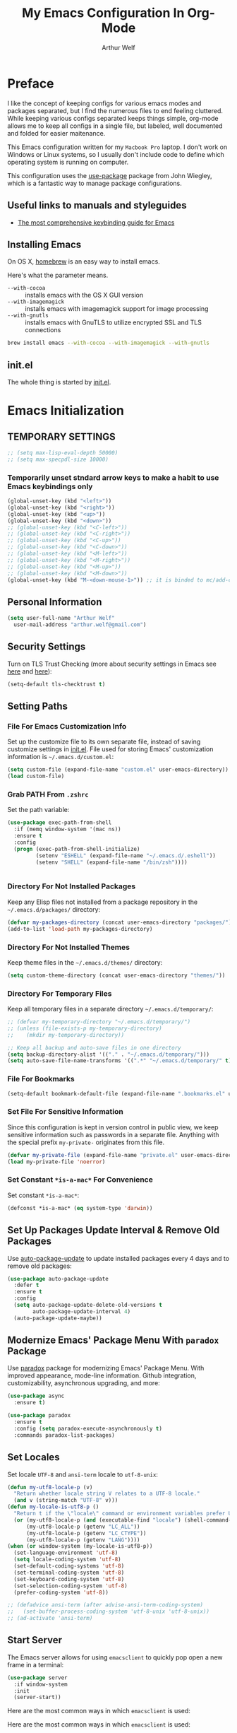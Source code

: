 #+STARTUP: showeverything
#+TITLE: My Emacs Configuration In Org-Mode
#+AUTHOR: Arthur Welf

* Preface

I like the concept of keeping configs for various emacs modes and packages separated, but I find the numerous files to end feeling cluttered. While keeping various configs separated keeps things simple, org-mode allows me to keep all configs in a single file, but labeled, well documented and folded for easier maitenance.

This Emacs configuration written for my =Macbook Pro= laptop. I don't work on Windows or Linux systems, so I usually don't include code to define which operating system is running on computer.

This configuration uses the [[https://github.com/jwiegley/use-package][use-package]] package from John Wiegley, which is a fantastic way to manage package configurations.

** Useful links to manuals and styleguides
 - [[http://www.nongnu.org/emacs-tiny-tools/keybindings/][The most comprehensive keybinding guide for Emacs]]
** Installing Emacs

 On OS X, [[http://brew.sh/][homebrew]] is an easy way to install emacs.

 Here's what the parameter means.
 - ~--with-cocoa~ :: installs emacs with the OS X GUI version
 - ~--with-imagemagick~ :: installs emacs with imagemagick support for image processing
 - ~--with-gnutls~ :: installs emacs with GnuTLS to utilize encrypted SSL and TLS connections

 #+begin_src sh
brew install emacs --with-cocoa --with-imagemagick --with-gnutls
 #+end_src
** init.el

The whole thing is started by [[file:init.el][init.el]].
* Emacs Initialization
** TEMPORARY SETTINGS
#+BEGIN_SRC emacs-lisp
;; (setq max-lisp-eval-depth 50000)
;; (setq max-specpdl-size 10000)
#+END_SRC
*** Temporarily unset stndard arrow keys to make a habit to use Emacs keybindings only

#+BEGIN_SRC emacs-lisp
(global-unset-key (kbd "<left>"))
(global-unset-key (kbd "<right>"))
(global-unset-key (kbd "<up>"))
(global-unset-key (kbd "<down>"))
;; (global-unset-key (kbd "<C-left>"))
;; (global-unset-key (kbd "<C-right>"))
;; (global-unset-key (kbd "<C-up>"))
;; (global-unset-key (kbd "<C-down>"))
;; (global-unset-key (kbd "<M-left>"))
;; (global-unset-key (kbd "<M-right>"))
;; (global-unset-key (kbd "<M-up>"))
;; (global-unset-key (kbd "<M-down>"))
(global-unset-key (kbd "M-<down-mouse-1>")) ;; it is binded to mc/add-cursor-on-click
#+END_SRC
** Personal Information
 #+begin_src emacs-lisp
   (setq user-full-name "Arthur Welf"
	 user-mail-address "arthur.welf@gmail.com")
 #+end_src
** Security Settings

Turn on TLS Trust Checking (more about security settings in Emacs see [[https://glyph.twistedmatrix.com/2015/11/editor-malware.html][here]] and [[https://ogbe.net/emacsconfig.html][here]]):

#+NAME: init-before
#+BEGIN_SRC emacs-lisp
  (setq-default tls-checktrust t)
#+END_SRC
** Setting Paths
*** File For Emacs Customization Info

Set up the customize file to its own separate file, instead of saving
customize settings in [[file:init.el][init.el]]. File used for storing Emacs' customization information is =~/.emacs.d/custom.el=:

#+begin_src emacs-lisp
(setq custom-file (expand-file-name "custom.el" user-emacs-directory))
(load custom-file)
#+end_src
*** Grab PATH From =.zshrc=

Set the path variable:

#+BEGIN_SRC emacs-lisp
(use-package exec-path-from-shell
  :if (memq window-system '(mac ns))
  :ensure t
  :config
  (progn (exec-path-from-shell-initialize)
         (setenv "ESHELL" (expand-file-name "~/.emacs.d/.eshell"))
         (setenv "SHELL" (expand-file-name "/bin/zsh"))))


#+END_SRC
*** Directory For Not Installed Packages

Keep any Elisp files not installed from a package repository in the =~/.emacs.d/packages/= directory:

#+BEGIN_SRC emacs-lisp
(defvar my-packages-directory (concat user-emacs-directory "packages/"))
(add-to-list 'load-path my-packages-directory)
#+END_SRC
*** Directory For Not Installed Themes

Keep theme files in the =~/.emacs.d/themes/= directory:

#+BEGIN_SRC emacs-lisp
(setq custom-theme-directory (concat user-emacs-directory "themes/"))
#+END_SRC
*** Directory For Temporary Files

Keep all temporary files in a separate directory =~/.emacs.d/temporary/=:

#+BEGIN_SRC emacs-lisp
;; (defvar my-temporary-directory "~/.emacs.d/temporary/")
;; (unless (file-exists-p my-temporary-directory)
;;    (mkdir my-temporary-directory))

;; Keep all backup and auto-save files in one directory
(setq backup-directory-alist '(("." . "~/.emacs.d/temporary/")))
(setq auto-save-file-name-transforms '((".*" "~/.emacs.d/temporary/" t)))
#+END_SRC
*** File For Bookmarks

#+BEGIN_SRC emacs-lisp
(setq-default bookmark-default-file (expand-file-name ".bookmarks.el" user-emacs-directory))
#+END_SRC
*** Set File For Sensitive Information

Since this configuration is kept in version control in public view,
we keep sensitive information such as passwords in a separate
file. Anything with the special prefix ~my-private-~ originates from
this file.

#+BEGIN_SRC emacs-lisp
(defvar my-private-file (expand-file-name "private.el" user-emacs-directory))
(load my-private-file 'noerror)
#+END_SRC
*** Set Constant =*is-a-mac*= For Convenience

Set constant =*is-a-mac*=:

#+BEGIN_SRC emacs-lisp
(defconst *is-a-mac* (eq system-type 'darwin))
#+END_SRC
** Set Up Packages Update Interval & Remove Old Packages

Use [[https://github.com/rranelli/auto-package-update.el][auto-package-update]] to update installed packages every 4 days and to remove old packages:

#+BEGIN_SRC emacs-lisp
(use-package auto-package-update
  :defer t
  :ensure t
  :config
  (setq auto-package-update-delete-old-versions t
        auto-package-update-interval 4)
  (auto-package-update-maybe))
#+END_SRC
** Modernize Emacs' Package Menu With =paradox= Package

Use [[https://github.com/Malabarba/paradox][paradox]] package for modernizing Emacs' Package Menu. With improved appearance, mode-line information. Github integration, customizability, asynchronous upgrading, and more:

#+BEGIN_SRC emacs-lisp
(use-package async
  :ensure t)

(use-package paradox
  :ensure t
  :config (setq paradox-execute-asynchronously t)
  :commands paradox-list-packages)
#+END_SRC
** Set Locales

Set locale =UTF-8= and =ansi-term= locale to =utf-8-unix=:

#+BEGIN_SRC emacs-lisp
(defun my-utf8-locale-p (v)
  "Return whether locale string V relates to a UTF-8 locale."
  (and v (string-match "UTF-8" v)))
(defun my-locale-is-utf8-p ()
  "Return t if the \"locale\" command or environment variables prefer UTF-8."
  (or (my-utf8-locale-p (and (executable-find "locale") (shell-command-to-string "locale")))
      (my-utf8-locale-p (getenv "LC_ALL"))
      (my-utf8-locale-p (getenv "LC_CTYPE"))
      (my-utf8-locale-p (getenv "LANG"))))
(when (or window-system (my-locale-is-utf8-p))
  (set-language-environment 'utf-8)
  (setq locale-coding-system 'utf-8)
  (set-default-coding-systems 'utf-8)
  (set-terminal-coding-system 'utf-8)
  (set-keyboard-coding-system 'utf-8)
  (set-selection-coding-system 'utf-8)
  (prefer-coding-system 'utf-8))

;; (defadvice ansi-term (after advise-ansi-term-coding-system)
;;   (set-buffer-process-coding-system 'utf-8-unix 'utf-8-unix))
;; (ad-activate 'ansi-term)
#+END_SRC
** Start Server

The Emacs server allows for using =emacsclient= to quickly pop open a new frame in a terminal:

#+BEGIN_SRC emacs-lisp
(use-package server
  :if window-system
  :init
  (server-start))
#+END_SRC

Here are the most common ways in which =emacsclient= is used:

Here are the most common ways in which =emacsclient= is used:

| *Command*                         | *Description*                   |
|-----------------------------------+---------------------------------|
| =emacsclient=                     | Edit in existing frame          |
| =emacsclient -n (--no-wait)=      | Do not wait--return immediately |
| =emacsclient -c (--create-frame)= | Edit in a new frame             |
| =emacsclient -t (--tty)=          | Edit in a new terminal frame    |
| =emacsclient -e (--eval)=         | Evaluate the following Elisp    |

For more, see =man emacsclient=.
** Emacs Startup Benchmarking
*** Measure Emacs Startup Time

It’s useful to measure how long it takes Emacs to startup, so let’s show the total time in a message:

#+BEGIN_SRC emacs-lisp
(defun my-show-startup-time ()
  "Show Emacs's startup time in the minibuffer."
  (message "Startup time: %s seconds."
           (emacs-uptime "%s")))
(add-hook 'emacs-startup-hook 'my-show-startup-time 'append)
#+END_SRC
*** Breakdown Emacs Startup Time

[[https://github.com/dholm/benchmark-init-el][benchmark-init.el]] can give us a breakdown of time spent on require and load calls (the code is moved to [[file:init.el][init.el]] in order to be loaded as soon as possible):

#+BEGIN_SRC emacs-lisp
;; (use-package benchmark-init
;;     :load-path "./packages/benchmark-init"
;;     :ensure benchmark-init
;;     :init
;;     (progn
;;       (require 'benchmark-init-loaddefs)
;;       (benchmark-init/show-durations-tabulated)
;;       (benchmark-init/activate)
;;       (add-hook 'after-init-hook 'benchmark-init/deactivate)))
#+END_SRC
** Start Emacs Fullscreen
#+BEGIN_SRC emacs-lisp
(set-frame-parameter nil 'fullscreen 'fullboth)
#+END_SRC
** Platform-specific (OSX)
*** Improve colors & fonts

If using OSX, the colors and fonts look a bit wonky, so let’s fix that:

#+BEGIN_SRC emacs-lisp
(setq ns-use-srgb-colorspace t)
;; Anti-aliasing
(setq mac-allow-anti-aliasing t)
#+END_SRC
*** Set Default Input Method & Normalize Scrolling

Set default input method =MacOSX= and normalize trackpad scrolling:

#+BEGIN_SRC emacs-lisp
(when *is-a-mac*
  (setq-default default-input-method "MacOSX")
  ;; Make mouse wheel / trackpad scrolling less jerky
  (setq mouse-wheel-scroll-amount '(1
                                    ((shift) . 5)
                                    ((control))))
  (setq-default scroll-step 1
                scroll-preserve-screen-position 'always))
#+END_SRC
*** Make Emacs Understand Keybindings In Russian

Translate Emacs commands from Russian keyboard layout:

#+BEGIN_SRC emacs-lisp
(defun reverse-input-method (input-method)
  "Build the reverse mapping of single letters from INPUT-METHOD."
  (interactive
   (list (read-input-method-name "Use input method (default current): ")))
  (if (and input-method (symbolp input-method))
      (setq input-method (symbol-name input-method)))
  (let ((current current-input-method)
        (modifiers '(nil (control) (meta) (control meta))))
    (when input-method
      (activate-input-method input-method))
    (when (and current-input-method quail-keyboard-layout)
      (dolist (map (cdr (quail-map)))
        (let* ((to (car map))
               (from (quail-get-translation
                      (cadr map) (char-to-string to) 1)))
          (when (and (characterp from) (characterp to))
            (dolist (mod modifiers)
              (define-key local-function-key-map
                (vector (append mod (list from)))
                (vector (append mod (list to)))))))))
    (when input-method
      (activate-input-method current))))
(reverse-input-method 'russian-computer)
#+END_SRC
*** Move Deleted To =Trash= & Make System To Support Dired

Move deleted files and dirs to =~/.Trash/= and use GNU =core-utils=, because BSD =ls= does not support =dired=.

You have to run =brew install coreutils= in terminal first and add it's utilities paths to your =PATH= and =MANPATH=:

#+BEGIN_SRC sh tangle: no
export PATH=$PATH:/usr/local/opt/coreutils/libexec/gnubin
export MANPATH=":/usr/local/opt/coreutils/libexec/gnuman"
#+END_SRC

#+BEGIN_SRC emacs-lisp
(cond ((eq system-type 'darwin)
       (setq delete-by-moving-to-trash t
             trash-directory "~/.Trash/")
       ;; BSD ls does not support --dired. Use GNU core-utils: brew install coreutils
       (when (executable-find "gls")
         (setq insert-directory-program "gls"))))
#+END_SRC
*** Set =Alt= keys as =Meta= & =Cmd= keys as =C=

#+BEGIN_SRC emacs-lisp
(when *is-a-mac*
  ;; (setq mac-command-modifier 'super)
  ;; (define-key global-map [?\s-x] 'kill-region)
  ;; (define-key global-map [?\s-c] 'kill-ring-save)
  ;; (define-key global-map [?\s-v] 'yank)
  (setq mac-command-modifier 'control)
  (setq mac-right-command-modifier 'control)
  (setq mac-option-modifier 'meta))
#+END_SRC
*** Ignore multiple mouse wheel direction

#+BEGIN_SRC emacs-lisp
(dolist (multiple '("" "double-" "triple-"))
  (dolist (direction '("right" "left"))
    (global-set-key (read-kbd-macro (concat "<" multiple "wheel-" direction ">")) 'ignore)))
#+END_SRC
*** Open directory in Finder and in iTerm

#+BEGIN_SRC emacs-lisp
(defun open-dir-in-finder ()
    "Open a new Finder window to the path of the current buffer"
    (interactive)
    (start-process "mai-open-dir-process" nil "open" "."))
(bind-key "C-c o f" 'open-dir-in-finder)

(defun open-dir-in-iterm ()
    "Open the current directory of the buffer in iTerm."
    (interactive)
    (let* ((iterm-app-path "/Applications/iTerm.app")
           (iterm-brew-path "/opt/homebrew-cask/Caskroom/iterm2/1.0.0/iTerm.app")
           (iterm-path (if (file-directory-p iterm-app-path)
                           iterm-app-path
                         iterm-brew-path)))
      (start-process "mai-open-dir-process" nil "open" "-a" iterm-path ".")))
(bind-key "C-c o t" 'open-dir-in-iterm)
#+END_SRC
** Load Libraries
*** Dash

Integration with [[http://kapeli.com/dash][Dash, the API documentation browser on OS X]].

#+begin_src emacs-lisp
(use-package dash-at-point
  :defer t
  :ensure t
  :bind (("C-c d"     . dash-at-point)
         ("C-c D"   . dash-at-point-with-docset)))
#+end_src
*** =f= package
#+BEGIN_SRC emacs-lisp
(use-package f
  :ensure t)
#+END_SRC
*** =let-alist= package
#+BEGIN_SRC emacs-lisp
(use-package let-alist
  :ensure t)
#+END_SRC
*** =s= package
#+BEGIN_SRC emacs-lisp
(use-package s
  :ensure t)
#+END_SRC
* Appearance
** GUI Settings
*** Hide Toolbar & Scrollbar

Hide parts of the GUI that we don't need, namely the graphical tool
bar and any scroll bars.

#+BEGIN_SRC emacs-lisp
  (if (fboundp 'tool-bar-mode) (tool-bar-mode -1))
  (if (fboundp 'scroll-bar-mode) (scroll-bar-mode -1))
#+END_SRC
*** Show Menu & Tooltip

I use menu to look at keybindings

#+BEGIN_SRC emacs-lisp
(when window-system
  (menu-bar-mode 1)
  (tooltip-mode 1))
#+END_SRC
*** Supress GUI Feature

Disable popups and inhibit startup screen & startup echo area message

#+BEGIN_SRC emacs-lisp
  (setq use-file-dialog nil)
  (setq use-dialog-box nil)
  (setq inhibit-startup-message t)
  (setq initial-scratch-message "")
  (setq inhibit-startup-screen t)
  (setq inhibit-startup-echo-area-message "AW")
  (setq inhibit-startup-echo-area-message t)
#+END_SRC

Remove internal borders between windows

#+BEGIN_SRC emacs-lisp
  (let ((no-border '(internal-border-width . 0)))
    (add-to-list 'default-frame-alist no-border)
    (add-to-list 'initial-frame-alist no-border))
#+END_SRC
*** Adjust The Background Opacity Of Frame

Function to remove internal borders between windows

#+BEGIN_SRC emacs-lisp
  (defun my-adjust-opacity (frame incr)
    "Adjust the background opacity of FRAME by increment INCR."
    (unless (display-graphic-p frame)
      (error "Cannot adjust opacity of this frame"))
    (let* ((oldalpha (or (frame-parameter frame 'alpha) 100))
           ;; The 'alpha frame param became a pair at some point in
           ;; emacs 24.x, e.g. (100 100)
           (oldalpha (if (listp oldalpha) (car oldalpha) oldalpha))
           (newalpha (+ incr oldalpha)))
      (when (and (<= frame-alpha-lower-limit newalpha) (>= 100 newalpha))
        (modify-frame-parameters frame (list (cons 'alpha newalpha))))))
#+END_SRC
*** Frame Title Format

Set up frame title format

#+BEGIN_SRC emacs-lisp
  (setq frame-title-format
        '((:eval (if (buffer-file-name)
                     (abbreviate-file-name (buffer-file-name))
                   "%b"))))
#+END_SRC
*** Tooltip settings

#+BEGIN_SRC emacs-lisp
  (setq-default tooltip-delay 0.5)
#+END_SRC
** Themes Settings

I tend to switch themes more often than normal. For example, switching to a lighter theme (such as the default) or to a different theme depending on the time of day or my mood. Normally, switching themes is a multi-step process with ~disable-theme~ and ~load-theme~. The ~switch-theme~ function will do that in one swoop. I just choose which theme I want to go to.
*** Solarized theme

 Here's some configuration for [[https://github.com/bbatsov/solarized-emacs/][bbatsov's solarized themes]].

 #+begin_src emacs-lisp
   (use-package solarized-theme
     :ensure t
     :config
     (progn
       (setq solarized-use-variable-pitch nil)
       (custom-set-variables '(solarized-termcolors 256))
       (custom-set-variables '(solarized-contrast 'high))
       (custom-set-variables '(solarized-visibility 'high))
       (setq solarized-distinct-fringe-background t)
       (setq solarized-high-contrast-mode-line t)
       (setq solarized-use-less-bold t)
       (setq solarized-use-more-italic nil)
       (setq solarized-scale-org-headlines nil)))
 #+end_src
*** Flatui theme
#+BEGIN_SRC emacs-lisp
  (use-package flatui-theme
    :load-path "themes/flatui-theme/flatui-theme.el"
    :ensure t
    :config
    ;; (set-face-attribute 'org-block nil :background
    ;;                     (color-darken-name
    ;;                      (face-attribute 'default :background) 3))
    ;; (setq org-src-block-faces '(("emacs-lisp" (:background "#e5e5e5"))
    ;;                             ("haskell" (:background "#e5e5e5"))
    ;;                             ("python" (:background "#e5e5e5"))
    ;;                             ("sh" (:background "#e5e5e5"))))
    )
#+END_SRC
*** Doom themes
#+BEGIN_SRC emacs-lisp
(use-package doom-themes
  :ensure t
  :config
  (setq doom-enable-bold nil
        doom-enable-italic nil
        doom-one-brighter-modeline t
        doom-one-brighter-comments t)
  ;; (doom-themes-neotree-config)
  ;; (doom-themes-nlinum-config)
  (setq org-fontify-whole-heading-line t
        org-fontify-done-headline t
        org-fontify-quote-and-verse-blocks t))
#+END_SRC
*** Subatomic theme
#+BEGIN_SRC emacs-lisp
(use-package subatomic-theme
  :ensure t)
#+END_SRC
*** Espresso theme
#+BEGIN_SRC emacs-lisp
(use-package espresso-theme
  :ensure t)
#+END_SRC
*** Monokai theme
 #+begin_src emacs-lisp :tangle no
(use-package monokai-theme
  :if (window-system)
  :ensure t
  :config
  (setq monokai-use-variable-pitch nil))
 #+end_src
*** Waher theme
#+begin_src emacs-lisp
 (use-package waher-theme
   :load-path "themes/waher-theme/waher-theme.el"
   :ensure t)
#+end_src
*** Material themes

[[https://github.com/cpaulik/emacs-material-theme][Emacs theme]] based on the colors proposed by the Google Material Design.

#+begin_src emacs-lisp :tangle no
(use-package material-theme
  :ensure t)
#+end_src
*** Atom One Dark UI theme
#+BEGIN_SRC emacs-lisp
(use-package atom-one-dark-theme
  :ensure t)
#+END_SRC
*** Blackboard theme
#+BEGIN_SRC emacs-lisp
(use-package blackboard-theme
  :ensure t)
#+END_SRC
*** Base-16 theme
#+BEGIN_SRC emacs-lisp
(use-package base16-theme
  :ensure t)
#+END_SRC
*** Default theme

Threat all our themes as safe and set the default theme and faces for org-blocks:

#+BEGIN_SRC emacs-lisp
  ;; (use-package color-theme
  ;;   :ensure t
  ;;   :init
  ;;   (setq color-theme-is-global t)
  ;;   (progn
  ;;     (color-theme-initialize)
  ;;     (color-theme-hober)))

  (setq custom-safe-themes t)
  ;; (add-hook 'after-init-hook (lambda () (load-theme 'base16-oceanicnext)))
  (add-hook 'after-init-hook #'my-set-faces)

  (when (display-graphic-p)
    (progn
      (load-theme 'base16-oceanicnext t)))

  ;; Change org mode src-block faces in this function and it will be invoked
  ;; before loading org-package
  ;; (defun my-apply-org-src-block-faces ()
  ;;   "Apply custom org-block-src settings."
  ;;   (face-spec-set 'org-block-begin-line
  ;;                  '((t (:underline "#A7A6AA" :foreground "#008ED1" :background "cornsilk")))
  ;;                  "Face used for the line delimiting the begin of source blocks.")
  ;;   (face-spec-set 'org-block-background
  ;;                  '((t (:background "#FFFFEA")))
  ;;                  "Face used for the source block background.")
  ;;   (face-spec-set 'org-block-end-line
  ;;                  '((t (:overline "#A7A6AA" :foreground "#008ED1" :background "cornsilk")))
  ;;                  "Face used for the line delimiting the end of source blocks."))

  ;; Solarized-light org-blocks faces:

  ;; (defface org-block-begin-line
  ;;   '((t (:underline "#A7A6AA" :foreground "#008ED1" :background "cornsilk")))
  ;;   "Face used for the line delimiting the begin of source blocks.")

  ;; (defface org-block-background
  ;;   '((t (:background "#FFFFEA")))
  ;;   "Face used for the source block background.")

  ;; (defface org-block-end-line
  ;;   '((t (:overline "#A7A6AA" :foreground "#008ED1" :background "cornsilk")))
  ;;   "Face used for the line delimiting the end of source blocks.")



  ;; (face-spec-set 'org-block-begin-line
  ;;                '((t (:underline "#A7A6AA" :foreground "#008ED1" :background "cornsilk")))
  ;;                "Face used for the line delimiting the begin of source blocks.")
  ;; (face-spec-set 'org-block-background
  ;;                '((t (:background "#FFFFEA")))
  ;;                "Face used for the source block background.")
  ;; (face-spec-set 'org-block-end-line
  ;;                '((t (:overline "#A7A6AA" :foreground "#008ED1" :background "cornsilk")))
  ;;                "Face used for the line delimiting the end of source blocks.")

#+END_SRC
*** Convenient theme functions
 #+begin_src emacs-lisp
(defun switch-theme (theme)
  "Disables any currently active themes and loads THEME."
  ;; This interactive call is taken from `load-theme'
  (interactive
   (list
    (intern (completing-read "Load custom theme: "
                             (mapc 'symbol-name
                                   (custom-available-themes))))))
  (let ((enabled-themes custom-enabled-themes))
    (mapc #'disable-theme custom-enabled-themes)
    (load-theme theme t)
    (my-set-faces)))

(defun disable-active-themes ()
  "Disables any currently active themes listed in `custom-enabled-themes'."
  (interactive)
  (mapc #'disable-theme custom-enabled-themes))

(bind-key "C-c §" 'switch-theme)
(bind-key "C-c 1" 'disable-active-themes)
 #+end_src
*** Find out which face is under the point

If you want to customize faces, first you should [[https://stackoverflow.com/a/1242415/2924117][find out the name of desired face]]. You can do it with =M-x what-face= command or with =C-c f= keybinding:

#+BEGIN_SRC emacs-lisp
(defun what-face (pos)
  (interactive "d")
  (let ((face (or (get-char-property (point) 'read-face-name)
                  (get-char-property (point) 'face))))
    (if face (message "Face: %s" face) (message "No face at %d" pos))))

(global-set-key (kbd "C-c f") 'what-face)
#+END_SRC
*** Set up faces
#+BEGIN_SRC emacs-lisp
(defun my-set-faces ()
  (set-face-attribute 'font-lock-function-name-face nil
                      :bold nil
                      :background nil
                      :underline nil
                      :foreground "#3ca33c")

  (set-face-attribute 'font-lock-constant-face nil
                      :bold nil
                      :background nil
                      :underline nil)

  (set-face-attribute 'font-lock-keyword-face nil
                      :bold nil
                      :background nil
                      :underline nil
                      :foreground "#FF6400")

  (set-face-attribute 'font-lock-string-face nil
                      :bold nil
                      :background nil
                      :underline nil)

  (set-face-attribute 'font-lock-type-face nil
                      :bold nil
                      :background nil
                      :underline nil)


  (set-face-attribute 'org-link nil
                      :bold nil
                      :background nil)

  (set-face-attribute 'org-verbatim nil
                      :bold nil
                      :italic nil
                      :background nil
                      :underline nil))
#+END_SRC
*** Show color in file

#+BEGIN_SRC emacs-lisp
  (use-package rainbow-mode
    :ensure t
    :diminish rainbow-mode
    :init
    (add-hook 'prog-mode-hook 'rainbow-mode)
    :config
    (rainbow-mode 1))
#+END_SRC
** Mode Line Settings
*** Display a more compact mode line with =smart-mode-line= /(disabled)/

Colorize important text in mode line, intelligently truncate mode names or file names and many more with [[https://github.com/Malabarba/smart-mode-line][smart-mode-line package]].

=sml= is great, but I did some profiling and it was eating a lot of responsiveness, so I go back and forth with it.

#+BEGIN_SRC emacs-lisp
(use-package smart-mode-line
  :ensure t
  :disabled t
  :init
  (sml/setup)
  :config
  (setq sml/shorten-directory t
        sml/shorten-modes t)
  (add-to-list 'sml/replacer-regexp-list '("^~/Development/" ":dev:")))
#+END_SRC
*** Display a mode line with Spacemacs's =spaceline= package

This is the modeline built into Spacemacs, but a separate package.

#+BEGIN_SRC emacs-lisp
(use-package spaceline
  :ensure t
  :init
  (setq powerline-default-separator 'arrow-fade
        spaceline-minor-modes-separator " ")
  (require 'spaceline-config)
  (spaceline-spacemacs-theme)
  (spaceline-helm-mode)
  (use-package info+
    :ensure t
    :init
    (spaceline-info-mode))
  (use-package fancy-battery
    :ensure t
    :disabled
    :init
    (add-hook 'after-init-hook #'fancy-battery-mode)
    (display-battery-mode 1)))
#+END_SRC

And then there’s [[https://github.com/domtronn/spaceline-all-the-icons.el][Spaceline-all-the-icons]] also:

#+BEGIN_SRC emacs-lisp
(use-package spaceline-all-the-icons
  :after spaceline
  :ensure t
  :config
  (spaceline-all-the-icons-theme)
  (spaceline-all-the-icons--setup-anzu))
#+END_SRC
*** Select which minor modes to show in mode-line and which not

Turn =rich-minority-mode= on for for hiding and/or highlighting the list of minor-modes in the mode-line

#+BEGIN_SRC emacs-lisp
  (use-package rich-minority
               :ensure t
               :init (setq rm-whitelist '("company" "Paredit")))
#+END_SRC
*** Flash mode line instead of ringing bell /(disabled)/

Turn off annoying ring bell and make mode line flash instead ringing bell (currently disabled)

#+BEGIN_SRC emacs-lisp
  (defun my-flash-mode-line ()
    "Flash mode-line."
    (invert-face 'mode-line)
    (run-with-timer 0.05 nil 'invert-face 'mode-line))

  (setq-default
   ;; ring-bell-function 'my-flash-mode-line
   ring-bell-function 'ignore)
#+END_SRC
*** Show line and column number in mode line

#+BEGIN_SRC emacs-lisp
  (line-number-mode t)
  (column-number-mode t)
#+END_SRC
*** Display time in mode line in 24hr format

#+BEGIN_SRC emacs-lisp
  (display-time-mode t)
  (setq display-time-24hr-format t)
#+END_SRC
*** Change "yes or no" to "y or n"

#+BEGIN_SRC emacs-lisp
  (fset 'yes-or-no-p 'y-or-n-p)
#+END_SRC
*** Display Battery Mode /(disabled)/

See the documentation for =battery-mode-line-format= for the format characters.

#+begin_src emacs-lisp
;; (setq battery-mode-line-format "[%b%p%% %t]")
#+end_src
** Windows & Windows Management
*** Useful links

- Think about using [[https://github.com/knu/elscreen][this package]] (as described [[http://stackoverflow.com/questions/3716470/tabbed-windows-on-emacs][here]]).
*** Winner mode - undo and redo window configuration

#+BEGIN_SRC emacs-lisp
  (use-package winner
               :ensure t
               :defer t
               :config (winner-mode t))
#+END_SRC
*** Split window horizontally to show =ediff=

#+BEGIN_SRC emacs-lisp
  (setq-default ediff-split-window-function 'split-window-horizontally
                ediff-window-setup-function 'ediff-setup-windows-plain)
#+END_SRC
*** Move between windows with Ctrl and arrows

Windmove lets you move between windows with something more natural than cycling through =C-x o= (=other-window=). Windmove doesn't behave well with Org, so we need to use different keybindings.

#+BEGIN_SRC emacs-lisp
(use-package windmove
  :ensure t
  :bind
  (("C-<right>" . windmove-right)
   ("C-<left>" . windmove-left)
   ("C-<up>" . windmove-up)
   ("C-<down>" . windmove-down)
   ))
#+END_SRC
*** Make me free from the hell of annoying buffers such like =*Help*=, =*Completions*=, =*Compilation*= etc

[[https://github.com/m2ym/popwin-el][popwin]] is a popup window manager for Emacs which makes you free from the hell of annoying buffers such like =*Help*=, =*Completions*=, =*Compilation*= etc.

Take an example. When you complete file names during find-file, the (annoying) *Completions* buffer will appear in a newly splitted window. You might understand the necessity of the window, but you may wonder why the window still remains after completion...

popwin resolves there problems. Windows of such temporary buffers will be shown as a popup window, and you can close them smoothly by typing C-g in anytime.

#+BEGIN_SRC emacs-lisp
(use-package popwin
  :ensure t
  :load-path "/packages/popwin/"
  :config
  (progn
    (setq popwin:special-display-config nil)
    (push '("*Backtrace*"
            :dedicated t :position bottom :stick t :noselect nil :height 0.33)
          popwin:special-display-config)
    (push '("*compilation*"
            :dedicated t :position bottom :stick t :noselect t   :height 0.2)
          popwin:special-display-config)
    (push '("*Compile-Log*"
            :dedicated t :position bottom :stick t :noselect t   :height 0.33)
          popwin:special-display-config)
    (push '("*Help*"
            :dedicated t :position bottom :stick t :noselect nil :height 0.33)
          popwin:special-display-config)
    (push '("*Shell Command Output*"
            :dedicated t :position bottom :stick t :noselect nil :height 0.33)
          popwin:special-display-config)
    (push '(" *undo-tree*"
            :dedicated t :position bottom :stick t :noselect nil :height 0.33)
          popwin:special-display-config)
    (push '("*Warnings*"
            :dedicated t :position bottom :stick t :noselect nil :height 0.33)
          popwin:special-display-config)
    (push '("^\\*Man .*\\*$"
            :regexp t    :position bottom :stick t :noselect nil :height 0.33)
          popwin:special-display-config)
    (popwin-mode 1)))
#+END_SRC
*** Switch Between Windows, Swap, Delete, Split & Maximize Windows with =ace-window=

[[https://github.com/abo-abo/ace-window][ace-window]] is a package that uses the same idea from ace-jump-mode for buffer navigation, but applies it to windows. The default keys are 1-9.

#+begin_src emacs-lisp
(use-package ace-window
  :ensure t
  :diminish ace-window-display-mode
  :config
  (ace-window-display-mode)
  :bind ("s-o" . ace-window))
#+end_src

By default the bindings are:

  - =x=: delete window
  - =m=: swap (move) window
  - =c=: split window fairly, either vertically or horizontally
  - =v=: split window vertically
  - =b=: split window horizontally
  - =n=: select the previous window
  - =i=: maximize window (select which window)
  - =o=: maximize current window
** Number Line Settings
*** Toggle ON display of line numbers in the left margin

Turn on =linum-mode=

#+BEGIN_SRC emacs-lisp
  (global-linum-mode t)
#+END_SRC

*** Dynamically set format of line number

#+BEGIN_SRC emacs-lisp
  (defadvice linum-update-window (around linum-dynamic activate)
    "Calculate number of digits in the last line."
    (let* ((w (length (number-to-string
                       (count-lines (point-min) (point-max)))))
           (linum-format (concat " %" (number-to-string w) "d ")))
      ad-do-it))
#+END_SRC

*** Turn off =linum-mode= when there are more than 9000 lines in buffer

#+BEGIN_SRC emacs-lisp
  (defun my-buffer-is-too-big ()
    "Calculate number of lines in buffer."
    (or (> (buffer-size) (* 9000 80))
        (> (line-number-at-pos (point-max)) 9000)))

  (add-hook 'prog-mode-hook
            (lambda ()
              (if (my-buffer-is-too-big) (linum-mode -1))))
#+END_SRC

*** Highlight line number in active buffer

#+BEGIN_SRC emacs-lisp
  (use-package hlinum
    :ensure t
    :config
    (setq linum-highlight-in-all-buffersp t)
    (hlinum-activate))
#+END_SRC
** Cursor Settings
*** Cursor blink settings

#+BEGIN_SRC emacs-lisp
  (setq-default blink-cursor-blinks 0 ; Blink forever
                blink-cursor-interval 0.4)
#+END_SRC

*** Set cursor as bar

#+BEGIN_SRC emacs-lisp
  (setq-default cursor-type 'bar)
#+END_SRC
** Font Settings

[[http://adobe-fonts.github.io/source-code-pro/][Source Code Pro]] is a nice monospaced font.

To install it on OS X, you can use Homebrew with [[http://caskroom.io/][Homebrew Cask]].

#+begin_src sh :tangle no
# You may need to run these two lines if you haven't set up Homebrew
# Cask and its fonts formula.
brew install caskroom/cask/brew-cask
brew tap caskroom/fonts

brew cask install font-source-code-pro
#+end_src

And here's how we tell Emacs to use the font we want to use.

#+begin_src emacs-lisp
(add-to-list 'default-frame-alist
             ;; '(font . "Fira Code-12")
             '(font . "Hasklig-13"))
#+end_src

Display emojis. Source of system-specific fonts is in [[https://github.com/syohex/emacs-ac-emoji][the README for
the emacs-ac-emoji package.]]

#+BEGIN_SRC emacs-lisp
(let ((font (if (= emacs-major-version 25)
                "Symbola"
              (cond ((string-equal system-type "darwin")    "Apple Color Emoji")
                    ((string-equal system-type "gnu/linux") "Symbola")))))
  (set-fontset-font t 'unicode font nil 'prepend))
#+END_SRC
** Shell Settings

[[https://github.com/kyagi/shell-pop-el][shell-pop]] helps you to use shell easily on Emacs. Only one key action (=C-c t=) to work /(disabled)/.

#+BEGIN_SRC emacs-lisp
;; (use-package shell-pop
;;   :ensure t
;;   :config
;;   (custom-set-variables
;;    '(shell-pop-shell-type
;;      (quote ("ansi-term" "*ansi-term*"
;;              (lambda nil (ansi-term shell-pop-term-shell)))))
;;    '(shell-pop-term-shell "/bin/bash")
;;    '(shell-pop-window-size 60)
;;    '(shell-pop-full-span t)
;;    '(shell-pop-window-position "bottom"))
;;   :bind ("C-c t" . shell-pop))
#+END_SRC
* General Settings
** Useful links to manuals etc.
 - [[https://www.masteringemacs.org/article/effective-editing-movement][Effective Editing in Emacs, part I: Movement]]
** Default Major Mode (/Text Mode/) Settings
*** Set =text-mode= as the default major mode

#+BEGIN_SRC emacs-lisp
(setq default-major-mode 'text-mode)
#+END_SRC
*** Toggle syntax highlighting in buffers whose major mode supports it

Turn on =global-font-lock-mode=

#+NAME: appearance
#+BEGIN_SRC emacs-lisp
(global-font-lock-mode t)
#+END_SRC
*** Don't disable narrowing commands

You can narrow region (hide all but the selected region) by pressing =C-x n n=, page (=C-x n p=), defun (=C-x n d=), subtree (=C-x n s=) or element (=C-x n e=).

Keybinding =C-x n w= makes all visible again.

#+BEGIN_SRC emacs-lisp
(put 'narrow-to-region 'disabled nil)
(put 'narrow-to-page 'disabled nil)
(put 'narrow-to-defun 'disabled nil)
(put 'narrow-to-block 'disabled nil)
(put 'narrow-to-subtree 'disabled nil)
(put 'narrow-to-element 'disabled nil)
#+END_SRC
*** Display page breaks (ugly =^L= characters) as a horizontal line

In Page Break mode, page breaks (^L characters) are displayed as a horizontal line of =page-break-string-char= characters. [[http://ericjmritz.name/2015/08/29/using-page-breaks-in-gnu-emacs/][Here's an informative article called "Using
Page-Breaks in GNU Emacs" by Eric J. M. Ritz.]]

#+BEGIN_SRC emacs-lisp
(use-package page-break-lines
  :ensure t
  :defer t
  :diminish page-break-lines-mode
  :config (global-page-break-lines-mode))
#+END_SRC
*** Disable annoying tag-add-tables

#+BEGIN_SRC emacs-lisp
;; Don't ask to keep current tag table, just do it
(setq tags-add-tables t)

;; (setq tags-revert-without-query 1)
;; (setq tags-add-tables nil)
#+END_SRC
** Parens, Brackets & Co
*** Useful links to manuals and other stuff
 - [[http://danmidwood.com/content/2014/11/21/animated-paredit.html][The Animated Guide To Paredit]]
*** Paredit & paredit-everywhere settings

Turn on =paredit= and =paredit-everywhere= and enable it for all prog modes. Suppress certain paredit keybindings to avoid clashes.

#+BEGIN_SRC emacs-lisp
(use-package paredit
  :ensure t
  :diminish paredit-mode
  :defer t
  :init (add-hook 'paredit-mode-hook 'my-maybe-map-paredit-newline)
  :config
  (add-hook 'emacs-lisp-mode-hook #'paredit-mode)
  ;; enable in the *scratch* buffer
  (add-hook 'lisp-interaction-mode-hook #'paredit-mode)
  (add-hook 'ielm-mode-hook #'paredit-mode)
  (add-hook 'lisp-mode-hook #'paredit-mode)
  (add-hook 'haskell-mode-hook #'paredit-mode)
  (add-hook 'haskell-interactive-mode-hook #'paredit-mode)
  (add-hook 'elm-mode-hook #'paredit-mode)
  (add-hook 'eval-expression-minibuffer-setup-hook #'paredit-mode)
  (define-key paredit-mode-map (kbd "<C-right>") nil)
  (define-key paredit-mode-map (kbd "<C-left>")  nil)
  (define-key paredit-mode-map (kbd "C-}") nil)
  (define-key paredit-mode-map (kbd "C-{")  nil)
  (define-key paredit-mode-map (kbd "M-<up>") nil)
  (define-key paredit-mode-map (kbd "M-<down>") nil)
  (define-key paredit-mode-map (kbd "C-M-<right>") nil)
  (define-key paredit-mode-map (kbd "C-M-<left>") nil)
  (defun my-forward-transpose-sexps ()
    "Place point at the beginning of sexp and move it down/forward."
    (interactive)
    (paredit-forward)
    (transpose-sexps 1)
    (paredit-backward))
  (defun my-backward-transpose-sexps ()
    "Place point at the beginning of sexp and move it up/backward."
    (interactive)
    (transpose-sexps 1)
    (paredit-backward)
    (paredit-backward))
  :bind
  ("RET" . paredit-newline)
  ("M-]" . paredit-forward)
  ("M-[" . paredit-backward)
  ("C-}" . my-forward-transpose-sexps)
  ("C-{" . my-backward-transpose-sexps))

;; (suspend-mode-during-cua-rect-selection 'paredit-mode)

(defun my-maybe-map-paredit-newline ()
  (unless (or (memq major-mode '(inferior-emacs-lisp-mode cider-repl-mode))
              (minibufferp))))

;; Use paredit in the minibuffer
(add-hook 'minibuffer-setup-hook 'my-conditionally-enable-paredit-mode)

(defvar my-paredit-minibuffer-commands '(eval-expression
                                         pp-eval-expression
                                         eval-expression-with-eldoc
                                         ibuffer-do-eval
                                         ibuffer-do-view-and-eval)
  "Interactive commands for which paredit should be enabled in the minibuffer.")

(defun my-conditionally-enable-paredit-mode ()
  "Enable paredit during lisp-related minibuffer commands."
  (if (memq this-command my-paredit-minibuffer-commands)
      (enable-paredit-mode)))

;; Enable some handy paredit functions in all prog modes
(use-package paredit-everywhere
  :ensure t
  :init
  (add-hook 'prog-mode-hook 'paredit-everywhere-mode)
  (add-hook 'css-mode-hook 'paredit-everywhere-mode))
#+END_SRC
*** Turn on =electric-pair-mode=

#+BEGIN_SRC emacs-lisp
(when (fboundp 'electric-pair-mode) (electric-pair-mode))
#+END_SRC
*** Turn on =show-paren-mode= & set delay

#+BEGIN_SRC emacs-lisp
(show-paren-mode t)
(setq-default show-paren-delay 0.005)
#+END_SRC
*** Colorize unbalanced parens, brackets etc. with =rainbow-delimiters=

Turn on =rainbow-delimiters= minor mode when it's required. But colorize *only* unbalanced parentheses ([[http://timothypratley.blogspot.it/2015/07/seven-specialty-emacs-settings-with-big.html][monochrome rainbows are the best way to reveal unbalanced delimiters]]).

The trick is to not use different colored delimiters! The reason I need the =rainbow-delimiters= package is only to highlight unbalanced delimiters, which it does quickly and accurately. For those cases where I really want to differentiate a group, placing the cursor on the delimiter causes Emacs to highlight the other delimiter.

Depending on your theme you may wish to modify the delimiter colors to something relatively passive like grey.

#+BEGIN_SRC emacs-lisp
(use-package rainbow-delimiters
  :ensure t
  :defer 2
  :init (add-hook 'prog-mode-hook 'rainbow-delimiters-mode)
  :diminish rainbow-delimiters-mode
  :config
  (set-face-attribute 'rainbow-delimiters-unmatched-face nil
                      :foreground 'unspecified
                      :inherit 'error))
#+END_SRC
*** Jump to the start of the expression when the point is between parentheses, quotes etc

=backward-up-list= doesn't work when the point is within quotes, so we'll define our own function and remap =C-M-u= to it (see [[http://stackoverflow.com/questions/5194417/how-to-mark-the-text-between-the-parentheses-in-emacs/5194568#5194568][here]]).

#+BEGIN_SRC emacs-lisp
(defun my-backward-up-sexp (arg)
  "Jump up to the start of the ARG'th enclosing sexp."
  (interactive "p")
  (let ((ppss (syntax-ppss)))
    (cond ((elt ppss 3)
           (goto-char (elt ppss 8))
           (my-backward-up-sexp (1- arg)))
          ((backward-up-list arg)))))

(global-set-key [remap backward-up-list] 'my-backward-up-sexp)
#+END_SRC
*** Expand / reduce the expression by moving opening parenthese backwards / forward

Add the S-expression preceding the current list into that list by moving the closing delimiter.

=C-(=

=(foo bar (baz| quux) zot)= -> =(foo (bar baz| quux) zot)=

=(a b ((c| d)) e f)= -> =(a (b (c| d)) e f)=

Remove the first S-expression in the current list from that list by moving the closing delimiter. Automatically reindent the barfed S-expression and the form from which it was barfed.

=C-)=

=(foo (bar baz |quux) zot)= -> =(foo bar (baz |quux) zot)=

#+BEGIN_SRC emacs-lisp
(global-set-key (kbd "C-(") 'paredit-backward-slurp-sexp)
(global-set-key (kbd "C-)") 'paredit-backward-barf-sexp)
#+END_SRC
*** Make =paredit-mode= work with =delete-selection-mode=, replacing its wrapping behavior

This makes =paredit-mode= work with =delete-selection-mode=, replacing its wrapping behavior.

#+BEGIN_SRC emacs-lisp
;; making paredit work with delete-selection-mode

(put 'paredit-forward-delete 'delete-selection 'supersede) ; C-d
(put 'paredit-backward-delete 'delete-selection 'supersede)
;; (put 'paredit-open-round 'delete-selection t)
;; (put 'paredit-open-square 'delete-selection t)
;; (put 'paredit-doublequote 'delete-selection t)
(put 'paredit-newline 'delete-selection t)
#+END_SRC
** Indentation Settings
*** Open line and reindent

A version of `open-line' which reindents the start and end positions. If there is a fill prefix and/or a `left-margin', insert them on the new line if the line would have been blank. With arg N, insert N newlines. Binds to =C-o=.

#+BEGIN_SRC emacs-lisp
(defun my-open-line-with-reindent (n)
  "A version of `open-line' which reindents the start and end positions.
If there is a fill prefix and/or a `left-margin', insert them
on the new line if the line would have been blank.
With arg N, insert N newlines."
  (interactive "*p")
  (let* ((do-fill-prefix (and fill-prefix (bolp)))
         (do-left-margin (and (bolp) (> (current-left-margin) 0)))
         (loc (point-marker))
         ;; Don't expand an abbrev before point.
         (abbrev-mode nil))
    (delete-horizontal-space t)
    (newline n)
    (indent-according-to-mode)
    (when (eolp)
      (delete-horizontal-space t))
    (goto-char loc)
    (while (> n 0)
      (cond ((bolp)
             (if do-left-margin (indent-to (current-left-margin)))
             (if do-fill-prefix (insert-and-inherit fill-prefix))))
      (forward-line 1)
      (setq n (1- n)))
    (goto-char loc)
    (end-of-line)
    (indent-according-to-mode)))
(global-set-key (kbd "C-o")   'my-open-line-with-reindent)
#+END_SRC
*** New line & RET behaviour

Move to end of line, enter a newline, and reindent. It binds to =S-<return>=.

=RET= binded to =newline-and-indent=.

Automatically add final newline at the end of all buffers.

#+NAME: appearance
#+BEGIN_SRC emacs-lisp
(defun my-newline-at-end-of-line ()
  "Move to end of line, enter a newline, and reindent."
  (interactive)
  (move-end-of-line 1)
  (newline-and-indent))

(global-set-key (kbd "S-<return>") 'my-newline-at-end-of-line)
(global-set-key (kbd "RET")        'newline-and-indent)

(setq require-final-newline t)
#+END_SRC
*** Indent guides

Enable indent guides and show them as thin lines

#+NAME: appearance
#+BEGIN_SRC emacs-lisp
(use-package indent-guide
  :ensure t
  :defer t
  :init (add-hook 'prog-mode-hook 'indent-guide-mode)
  :diminish indent-guide-mode
  :config
  ;; Choose the mode to highlight indent guides:
  ;; (setq highlight-indent-guides-method 'fill)
  ;; (setq highlight-indent-guides-method 'column)
  (setq highlight-indent-guides-method 'character))
#+END_SRC
*** Turn on =electric-indent-mode=

#+BEGIN_SRC emacs-lisp
(when (eval-when-compile (version< "24.4" emacs-version))
  (electric-indent-mode 1))
#+END_SRC
*** Custom indentation functions

#+BEGIN_SRC emacs-lisp
(defun my-kill-back-to-indentation () ;;;
  "Kill from point back to the first non-whitespace character on the line."
  (interactive)
  (let ((prev-pos (point)))
    (back-to-indentation)
    (kill-region (point) prev-pos)))

(defun paredit-delete-indentation ()
  "Delete indentation and re-indent."
  (interactive)
  (delete-indentation)
  (paredit-reindent-defun))

(defun sort-lines-random (beg end)
  "Sort lines in region randomly.
BEG is for beginning of region, END is for end of region."
  (interactive "r")
  (save-excursion
    (save-restriction
      (narrow-to-region beg end)
      (goto-char (point-min))
      (let ;; To make `end-of-line' and etc. to ignore fields.
          ((inhibit-field-text-motion t))
        (sort-subr nil 'forward-line 'end-of-line nil nil
                   (lambda (s1 s2) (eq (random 2) 0)))))))
#+END_SRC
*** Turn on =aggressive-indent-mode=

Keep your text indented at all times. Remember to turn this off for indentation-dependent languages like Haskell, Elm, Python and Haml because you'll not like jumping definitions while you edit the code.

#+BEGIN_SRC emacs-lisp
(use-package aggressive-indent
  :ensure t
  :diminish aggressive-indent-mode
  :config
  (add-hook 'emacs-lisp-mode-hook #'aggressive-indent-mode))
#+END_SRC
*** Turn on =electric-align-mode=

Use multiple spaces to align code and text.

#+BEGIN_SRC emacs-lisp
(use-package electric-align
  :load-path "packages/electric-align/electric-align.el"
  :defer t
  :load-path "elisp/"
  :diminish electric-align-mode
  :config (add-hook 'prog-mode-hook 'electric-align-mode))
#+END_SRC
** Text Navigation & Editing Settings
*** Remap word-based editing commands to subword-based commands
[[http://wikemacs.org/wiki/Subword-mode][
Subword-mode]] is a buffer-local minor mode. Enabling it remaps word-based editing commands to subword-based commands that handle symbols with mixed uppercase and lowercase letters, e.g. "GtkWidget", "EmacsFrameClass", "NSGraphicsContext". Here are some examples:

  *Nomenclature*           *Subwords*
  ===========================================================
  GtkWindow          =>  "Gtk" and "Window"
  EmacsFrameClass    =>  "Emacs", "Frame" and "Class"
  NSGraphicsContext  =>  "NS", "Graphics" and "Context"

#+BEGIN_SRC emacs-lisp
(use-package subword
  :ensure t
  :defer t
  :diminish subword-mode
  :init
  (subword-mode t))
#+END_SRC

=subword-mode= remaps common navigational commands to similar subword commands that are CamelCase aware:

|--------------------+-----------------------+----------------------|
| *Old command*        | *New command*           | *Keybinding*           |
|--------------------+-----------------------+----------------------|
| =kill-word=          | =subword-kill=          | =<C-delete>=, =M-d=      |
| =backward-kill-word= | =subword-backward-kill= | =C-<backspace>=, =M-Del= |
| =forward-word=       | =subword-forward=       | =M-f=, =ESC <right>=     |
| =backward-word=      | =subword-backward=      | =M-b=, =ESC <left>=      |
| =capitalize-word=    | =subword-capitalize=    | =M-c=                  |
| =upcase-word        | =subword-upcase=        | =M-u=                  |
| =downcase-word=      | =subword-downcase=      | =M-l=                  |
| =mark-word=          | =subword-mark=          | =M-@=                  |
| =transpose-words    | =subword-transpose=     | =M-t= (remapped)       |
*** Remap =move-beginning-of-line= and =move-end-of-line= to jump to the beginning/end of *code or line*

[[https://github.com/alezost/mwim.el][Mwim]] provides several commands to switch between various line positions, like moving to the beginning/end of code, line or comment.

#+BEGIN_SRC emacs-lisp
(use-package mwim
  :ensure t
  :config
  (global-set-key (kbd "C-a") 'mwim-beginning-of-code-or-line-or-comment)
  (global-set-key (kbd "C-e") 'mwim-end-of-code-or-line))


#+END_SRC
*** Pop to mark

Handy way of getting back to previous places with =C-x p=.

Repeating =C-@= after popping mark pops it again. That means that =C-u C-@ C-@= will pop the mark twice, and =C-u C-@ C-@ C-@= will pop the mark three times.

#+BEGIN_SRC emacs-lisp
(setq set-mark-command-repeat-pop t)
(bind-key "C-x p" 'pop-to-mark-command)
#+END_SRC
*** Multiple cursors

We'll also need to ~(require 'multiple-cusors)~ because of [[https://github.com/magnars/multiple-cursors.el/issues/105][an autoload issue]].

#+begin_src emacs-lisp
(use-package multiple-cursors
  :ensure t
  :config
  (define-key mc/keymap (kbd "<return>") nil) ;; make <return> insert a newline
  ;; To make iy-go-to-char works better with multiple-cursors, add iy-go-to-char-start-pos to mc/cursor-specific-vars when mc is loaded
  (add-to-list 'mc/cursor-specific-vars 'iy-go-to-char-start-pos)
  :bind (("C->"     . mc/mark-next-like-this)
         ("C-<"     . mc/mark-previous-like-this)
         ("C-c C-<" . mc/mark-all-like-this)
         ("C-c C-a" . mc/edit-beginnings-of-lines)
         ("C-c C-e" . mc/edit-ends-of-lines)
         ("C-@" . mc/mark-next-like-this-word)
         ("C-'" . mc-hide-unmatched-lines-mode)
         ("M-<mouse-1>" . mc/add-cursor-on-click)))
#+end_src
*** Useful keybindings for text navigation (regardless of mode) TODO

#+BEGIN_SRC emacs-lisp
(global-set-key [remap delete-horizontal-space] 'forward-paragraph)
(global-set-key [remap abbrev-prefix-mark] 'backward-paragraph)
#+END_SRC
*** Move the current line or region up or down with =move-text=

[[https://github.com/emacsfodder/move-text][MoveText]] allows you to move the current line using =M-<up>= / =M-<down>= if a region is marked, it will move the region instead.

#+BEGIN_SRC emacs-lisp
(use-package move-text
  :ensure t
  :init (move-text-default-bindings))
#+END_SRC
** Spaces & tabs
*** Sentences end with a single space

Sentences should end with a single space. This makes sentence navigation commands work for me.

#+BEGIN_SRC emacs-lisp
(setq sentence-end-double-space nil)
#+END_SRC
*** Tab settings

Set tab to spaces and tab width to 2

#+BEGIN_SRC emacs-lisp
(setq-default indent-tabs-mode nil
              tab-width 2)
#+END_SRC
*** Delete trailing whitespaces on save

#+BEGIN_SRC emacs-lisp
(add-hook 'before-save-hook 'delete-trailing-whitespace)
#+END_SRC
** Lines Length
*** Fill to 80 characters by default

#+BEGIN_SRC emacs-lisp
(setq fill-column 80)
#+END_SRC
*** Truncate lines in windows narrower than the frame

#+BEGIN_SRC emacs-lisp
(setq-default truncate-lines t
              truncate-partial-width-windows t)
#+END_SRC
*** Don't wrap text in the middle of words if lines are too long

Turn on =visual-line-mode=, but don't show the name of mode in mode line

#+BEGIN_SRC emacs-lisp
(global-visual-line-mode t)
(diminish 'visual-line-mode)
#+END_SRC
** Regions-, Kill-, Copy- & Paste Settings
*** Activate =transient-mark-mode= for highlighting selected regions

#+BEGIN_SRC emacs-lisp
(transient-mark-mode t)
#+END_SRC
*** Gradually expand region

Turn =expand-region= to gradually expand the selection.

#+BEGIN_SRC emacs-lisp
(use-package expand-region
  :ensure t
  :defer t
  :bind ("C-=" . er/expand-region))
#+END_SRC
*** Allow to paste in Emacs what you've copied in other programs

#+BEGIN_SRC emacs-lisp
(setq-default save-interprogram-paste-before-kill t)
#+END_SRC
*** Rectangle selection with the mouse and overwrite text when the selection is active

For rectangles, CUA is nice.

#+BEGIN_SRC emacs-lisp
(cua-selection-mode t)
#+END_SRC
*** Allow up- & downcase of selected region

Don't disable case-change functions.

#+BEGIN_SRC emacs-lisp
(put 'upcase-region 'disabled nil)
(put 'downcase-region 'disabled nil)
#+END_SRC
*** Show the history of what you've copied to the clipboard

You can look at your =browse-kill-ring= by pressing =M-Y=. All your clipboard history is divided by page break lines.

#+BEGIN_SRC emacs-lisp
(use-package browse-kill-ring
  :ensure t
  :after (page-break-lines)
  :init (setq browse-kill-ring-separator "\f")
  :config (push 'browse-kill-ring-mode page-break-lines-modes))
#+END_SRC
*** Kill *up to* =ARG='th occurence of =CHAR= (/disabled/ because I don't use it)

=zap-to-char= kills *up to and including* =ARG='th occurence of =CHAR=. Case is ignored if =case-fold-search= is non-nil in the current buffer (it is not =nil=). Goes backward if =ARG= is negative; error if =CHAR= not found. It is bound to =M-z.=

Zap *up* to char is a handy pair for zap-to-char. It kills *up to* but *not including* =ARG='th occurence of =CHAR=. It is binded to =M-Z=.

#+BEGIN_SRC emacs-lisp
;; (autoload 'zap-up-to-char "misc" "Kill up to, but not including ARGth occurrence of CHAR.")
;; (global-set-key (kbd "M-Z") 'zap-up-to-char)
#+END_SRC
*** Go to next char (=iy-go-to-char=)

#+BEGIN_SRC emacs-lisp
(use-package iy-go-to-char
  :ensure t
  :bind (("C-c g" . iy-go-to-char)
         ("C-c G" . iy-go-to-char-backward)))
#+END_SRC

*** Cut / copy the current line if no region is selected

Thus, =M-w= with no selection copies the current line, =C-w= kills it entirely, and =C-a M-w C-y= duplicates it.

#+BEGIN_SRC emacs-lisp
(use-package whole-line-or-region
  :ensure t
  :diminish whole-line-or-region-mode
  :config
  (whole-line-or-region-mode t)
  (make-variable-buffer-local 'whole-line-or-region-mode))

(defun suspend-mode-during-cua-rect-selection (mode-name)
  "Add an advice to suspend `MODE-NAME' while selecting a CUA rectangle."
  (let ((flagvar (intern (format "%s-was-active-before-cua-rectangle" mode-name)))
        (advice-name (intern (format "suspend-%s" mode-name))))
    (eval-after-load 'cua-rect
      `(progn
         (defvar ,flagvar nil)
         (make-variable-buffer-local ',flagvar)
         (defadvice cua--activate-rectangle (after ,advice-name activate)
           (setq ,flagvar (and (boundp ',mode-name) ,mode-name))
           (when ,flagvar
             (,mode-name 0)))
         (defadvice cua--deactivate-rectangle (after ,advice-name activate)
           (when ,flagvar
             (,mode-name 1)))))))

;; (suspend-mode-during-cua-rect-selection 'whole-line-or-region-mode)
#+END_SRC
*** Select current line and N next lines

Select current line and N next lines with =C-x l=. Select current line only with =C-x l= and then press =0= and =RET=.

#+BEGIN_SRC emacs-lisp
(defun my-mark-n-lines (n)
  "Programmatically mark the next N lines."
  (interactive "nNum lines to mark in addition to the current line: ")
  (move-beginning-of-line nil)
  (set-mark-command nil)
  (push-mark)
  (next-line n)
  (move-end-of-line nil)
  (setq deactivate-mark nil))

(global-set-key (kbd "C-x l") 'my-mark-n-lines)
#+END_SRC
*** Kill back to indentation

Kills from the point back to the first non-whitespace character on the line. Binded to =C-M-<backspace>=.

#+BEGIN_SRC emacs-lisp
(defun my-kill-back-to-indentation ()
  "Kill from point back to the first non-whitespace character on the line."
  (interactive)
  (let ((prev-pos (point)))
    (back-to-indentation)
    (kill-region (point) prev-pos)))
(global-set-key (kbd "C-M-<backspace>") 'my-kill-back-to-indentation)
#+END_SRC
*** Duplicate current line

Duplicates current line and inserts the duplicate under the original line.

#+BEGIN_SRC emacs-lisp
(defun my-duplicate-line()
  (interactive)
  (move-beginning-of-line 1)
  (kill-line)
  (yank)
  (open-line 1)
  (next-line 1)
  (yank)
  )
(global-set-key (kbd "C-c C-d") 'my-duplicate-line)
#+END_SRC
** Search Settings
*** Ignore case while searching

Set =case-fold-search= to =nil= if you want not to ignore case

#+BEGIN_SRC emacs-lisp
(setq-default case-fold-search t)
#+END_SRC
*** Enable the use of modern regexp engines

[[https://github.com/benma/visual-regexp.el][visual-regexp]] & [[https://github.com/benma/visual-regexp-steroids.el/][visual-regexp-steroids]] enable the use of modern regexp engines (no more escaped group parentheses, and other goodies!). In addition to that, you can optionally use the better regexp syntax to power =isearch-forward-regexp= and =isearch-backward-regexp=.

#+begin_src emacs-lisp
(use-package visual-regexp
  :ensure t
  :init
  (use-package visual-regexp-steroids :ensure t)
  :bind (("C-c r" . vr/replace)
         ("C-c q" . vr/query-replace)
         ("C-c m" . vr/mc-mark) ; Need multiple cursors
         ("C-M-r" . vr/isearch-backward)
         ("C-M-s" . vr/isearch-forward)))
#+end_src
*** phi-search

[[https://github.com/zk-phi/phi-search][Incremental search & replace]], compatible with =multiple-cursors=

#+begin_src emacs-lisp
(use-package phi-search
  :ensure t
  :config
  (setq phi-search-case-sensitive t)
  :bind (("C-s" . phi-search)
         ("C-r" . phi-search-backward)
         ("M-%" . phi-replace-query)))
#+end_src
** Save Session & Desktop /(disabled due to performance reasons)/
*** Save desktop /(disabled)/

Save a list of open files in =~/.emacs.d/.emacs.desktop=

#+BEGIN_SRC emacs-lisp
;; (setq desktop-path (list user-emacs-directory)
;;       desktop-auto-save-timeout 600)
;; (desktop-save-mode 1)

;; (defadvice desktop-read (around time-restore activate)
;;     (let ((start-time (current-time)))
;;       (prog1
;;           ad-do-it
;;         (message "Desktop restored in %.2fms"
;;                  (sanityinc/time-subtract-millis (current-time)
;;                                                  start-time)))))

;; (defadvice desktop-create-buffer (around time-create activate)
;;   (let ((start-time (current-time))
;;         (filename (ad-get-arg 1)))
;;     (prog1
;;         ad-do-it
;;       (message "Desktop: %.2fms to restore %s"
;;                (sanityinc/time-subtract-millis (current-time)
;;                                                start-time)
;;                (when filename
;;     (abbreviate-file-name filename))))))
#+END_SRC
*** Restore histories and registers after saving /(disabled)/

#+BEGIN_SRC emacs-lisp
;; (setq-default history-length 1000)
;; (savehist-mode t)

;; (use-package session
;;   :ensure t
;;   :disabled
;;   :defer t
;;   :init
;;   (setq session-save-file (expand-file-name ".session" user-emacs-directory))
;;   (setq session-name-disable-regexp "\\(?:\\`'/tmp\\|\\.git/[A-Z_]+\\'\\)")
;;   (add-hook 'after-init-hook 'session-initialize))

;; ;; save a bunch of variables to the desktop file
;; ;; for lists specify the len of the maximal saved data also
;; (setq desktop-globals-to-save
;;       (append '((comint-input-ring        . 50)
;;                 (compile-history          . 30)
;;                 desktop-missing-file-warning
;;                 (dired-regexp-history     . 20)
;;                 (extended-command-history . 30)
;;                 (face-name-history        . 20)
;;                 (file-name-history        . 100)
;;                 (grep-find-history        . 30)
;;                 (grep-history             . 30)
;;                 (ido-buffer-history       . 100)
;;                 (ido-last-directory-list  . 100)
;;                 (ido-work-directory-list  . 100)
;;                 (ido-work-file-list       . 100)
;;                 (ivy-history              . 100)
;;                 (magit-read-rev-history   . 50)
;;                 (minibuffer-history       . 50)
;;                 (org-clock-history        . 50)
;;                 (org-refile-history       . 50)
;;                 (org-tags-history         . 50)
;;                 (query-replace-history    . 60)
;;                 (read-expression-history  . 60)
;;                 (regexp-history           . 60)
;;                 (regexp-search-ring       . 20)
;;                 register-alist
;;                 (search-ring              . 20)
;;                 (shell-command-history    . 50)
;;                 tags-file-name
;;                 tags-table-list)))
#+END_SRC
** General Settings For Shell, REPLs, Term
*** Prevent annoying "Active processes exist" query when you quit Emacs /(disabled)/

When I exit Emacs, it is often in anger. I never want to keep a process alive. I explicitly want my processes and Emac to stop. So this prompt is infuriating. Especially when there are multiple processes. Emacs, just stop already! (from [[http://timothypratley.blogspot.it/2015/07/seven-specialty-emacs-settings-with-big.html][there]])

#+BEGIN_SRC emacs-lisp
  ;; (require 'cl)
  ;; (defadvice save-buffers-kill-emacs (around no-query-kill-emacs activate)
  ;;           (flet ((process-list ())) ad-do-it))
#+END_SRC
*** Make Things That Invoke $EDITOR Will Use The Current Emacs If I’m Already Inside Of Emacs

Sets up the =with-editor= package so things that invoke =$EDITOR= will use the current emacs if I’m already inside of emacs

#+BEGIN_SRC emacs-lisp
(use-package with-editor
  :ensure t
  :init
  (progn
    (add-hook 'shell-mode-hook  'with-editor-export-editor)
    (add-hook 'eshell-mode-hook 'with-editor-export-editor)
    (add-hook 'term-mode-hook 'with-editor-export-editor)
    (add-hook 'ansi-term-mode-hook 'with-editor-export-editor)))
#+END_SRC
*** Tweak Emacs's Shell & Shell Enviroment (from [[https://github.com/dakrone/eos/blob/master/eos-shell.org][there]])

First, Emacs doesn’t handle =less= well, so use =cat= instead for the shell pager:

#+BEGIN_SRC emacs-lisp
(setenv "PAGER" "cat")
(setq shell-file-name "/bin/zsh")
#+END_SRC

Customize shell properties:

#+BEGIN_SRC emacs-lisp
(setq comint-scroll-to-bottom-on-input t ;; always insert at the bottom
      ;; always add output at the bottom
      comint-scroll-to-bottom-on-output nil
      ;; scroll to show max possible output
      comint-scroll-show-maximum-output t
      ;; no duplicates in command history
      comint-input-ignoredups t
      ;; insert space/slash after file completion
      comint-completion-addsuffix t
      ;; if this is t, it breaks shell-command
      comint-prompt-read-only nil)

(defun my-shell-kill-buffer-sentinel (process event)
  (when (memq (process-status process) '(exit signal))
    (kill-buffer)))

(defun my-kill-process-buffer-on-exit ()
  (set-process-sentinel (get-buffer-process (current-buffer))
                        #'my-shell-kill-buffer-sentinel))

(dolist (hook '(ielm-mode-hook term-exec-hook comint-exec-hook))
  (add-hook hook 'my-kill-process-buffer-on-exit))

(defun set-scroll-conservatively ()
  "Add to shell-mode-hook to prevent jump-scrolling on newlines in shell buffers."
  (set (make-local-variable 'scroll-conservatively) 10))

(defadvice comint-previous-matching-input
    (around suppress-history-item-messages activate)
  "Suppress the annoying 'History item : NNN' messages from shell history isearch.
If this isn't enough, try the same thing with
comint-replace-by-expanded-history-before-point."
  (let ((old-message (symbol-function 'message)))
    (unwind-protect
        (progn (fset 'message 'ignore) ad-do-it)
      (fset 'message old-message))))

(add-hook 'shell-mode-hook #'set-scroll-conservatively)
;; truncate buffers continuously
(add-hook 'comint-output-filter-functions #'comint-truncate-buffer)
;; interpret and use ansi color codes in shell output windows
(add-hook 'shell-mode-hook #'ansi-color-for-comint-mode-on)
#+END_SRC
*** Tweak Emacs' Eshell (from [[https://github.com/dakrone/eos/blob/master/eos-shell.org][there]])

=eshell= is great for most shell things. It’s a great =zsh= replacement. Regardless, it needs some tweaks in order to be fully useful.

First, a function to be called when =eshell-mode= is entered:

#+BEGIN_SRC emacs-lisp
(defun my-setup-eshell ()
  (interactive)
  ;; turn off semantic-mode in eshell buffers
  (semantic-mode -1)
  (local-set-key (kbd "M-P") 'eshell-previous-prompt)
  (local-set-key (kbd "M-N") 'eshell-next-prompt)
  (local-set-key (kbd "M-R") 'eshell-previous-matching-input)
  (local-set-key (kbd "M-r") 'helm-eshell-history))

(setq shell-command-switch "-c")
#+END_SRC

Add a nice helper to sudo-edit a file:

#+BEGIN_SRC emacs-lisp
(defun sudoec (file)
  (interactive)
  (find-file (concat "/sudo::" (expand-file-name file))))
#+END_SRC

Also, after eshell has loaded its options, let’s load some other niceties like completion, prompt and term settings:

#+BEGIN_SRC emacs-lisp
(use-package eshell
  :commands (eshell eshell-command)
  :bind ("C-c m" . eshell)
  :init
  (require 'em-smart)
  (setq eshell-glob-case-insensitive nil
        eshell-error-if-no-glob nil
        eshell-scroll-to-bottom-on-input nil
        eshell-where-to-jump 'begin
        eshell-review-quick-commands nil
        eshell-smart-space-goes-to-end t)
  ;; Initialize "smart" mode
  ;;(add-hook 'eshell-mode-hook #'eshell-smart-initialize)
  :config
  (defalias 'emacs 'find-file)
  (defalias 'hff 'hexl-find-file)
  (defalias 'sec 'sudoec)
  (setenv "PAGER" "cat")
  (use-package esh-opt
    :config
    (use-package em-cmpl)
    (use-package em-prompt)
    (use-package em-term)

    (setq eshell-cmpl-cycle-completions nil
          ;; auto truncate after 12k lines
          eshell-buffer-maximum-lines 12000
          ;; history size
          eshell-history-size 500
          ;; buffer shorthand -> echo foo > #'buffer
          eshell-buffer-shorthand t
          ;; my prompt is easy enough to see
          eshell-highlight-prompt nil
          ;; treat 'echo' like shell echo
          eshell-plain-echo-behavior t
          ;; add -lh to the `ls' flags
          eshell-ls-initial-args "-lh")

    ;; Visual commands
    (setq eshell-visual-commands '("vi" "screen" "top" "less" "more" "lynx"
                                   "ncftp" "pine" "tin" "trn" "elm" "vim"
                                   "nmtui" "alsamixer" "htop" "el" "elinks"
                                   "ssh" "nethack" "dtop" "dstat"))
    (setq eshell-visual-subcommands '(("git" "log" "diff" "show")
                                      ("vagrant" "ssh")))

    (defun eos/truncate-eshell-buffers ()
      "Truncates all eshell buffers"
      (interactive)
      (save-current-buffer
        (dolist (buffer (buffer-list t))
          (set-buffer buffer)
          (when (eq major-mode 'eshell-mode)
            (eshell-truncate-buffer)))))

    ;; After being idle for 5 seconds, truncate all the eshell-buffers if
    ;; needed. If this needs to be canceled, you can run `(cancel-timer
    ;; eos/eshell-truncate-timer)'
    (setq eos/eshell-truncate-timer
          (run-with-idle-timer 5 t #'eos/truncate-eshell-buffers))

    (defun eshell/cds ()
      "Change directory to the project's root."
      (eshell/cd (locate-dominating-file default-directory ".git")))

    (defalias 'eshell/l 'eshell/ls)
    (defalias 'eshell/ll 'eshell/ls)

    (defun eshell/ec (pattern)
      (if (stringp pattern)
          (find-file pattern)
        (mapc #'find-file (mapcar #'expand-file-name pattern))))
    (defalias 'e 'eshell/ec)
    (defalias 'ee 'find-file-other-window)

    (defun eshell/d (&rest args)
      (dired (pop args) "."))

    (defun eshell/clear ()
      "Clear the eshell buffer"
      (interactive)
      (let ((eshell-buffer-maximum-lines 0))
        (eshell-truncate-buffer)
        (let ((inhibit-read-only t))
          (erase-buffer)
          (eshell-send-input)))))

  (defun eshell/icat (&rest args)
    "Display image(s)."
    (let ((elems (eshell-flatten-list args)))
      (while elems
        (eshell-printn
         (propertize " "
                     'display (create-image (expand-file-name (car elems)))))
        (setq elems (cdr elems))))
    nil)

  (add-hook 'eshell-mode-hook #'my-setup-eshell)

  ;; See eshell-prompt-function below
  (setq eshell-prompt-regexp "^[^#$\n]* [#$] ")

  ;; So the history vars are defined
  (require 'em-hist)
  (if (boundp 'eshell-save-history-on-exit)
      ;; Don't ask, just save
      (setq eshell-save-history-on-exit t))

  ;; See: https://github.com/kaihaosw/eshell-prompt-extras
  (use-package eshell-prompt-extras
    :ensure t
    :init
    (progn
      (setq eshell-highlight-prompt nil
            epe-git-dirty-char " Ϟ"
            ;; epe-git-dirty-char "*"
            eshell-prompt-function 'epe-theme-dakrone)))

  (defun eshell/magit ()
    "Function to open magit-status for the current directory"
    (interactive)
    (magit-status default-directory)
    nil))
#+END_SRC
* Completions & Error Checks
** Company Settings
*** Useful Links To Manuals & Other Company Related Stuff

 - [[http://blog.binchen.org/posts/emacs-auto-completion-for-non-programmers.html][Short blog post]] about =company= settings to complete words only in =org-mode=
*** =dabbrev= settings

=dabbrev= is built in to Emacs, being something that is great at greedy completion.

#+BEGIN_SRC emacs-lisp
(use-package dabbrev
  :init
  ;; Try to do case-sensitive matching (not effective with all functions)
  (setq dabbrev-case-fold-search nil))
#+END_SRC
*** =hippie-expand= settings

=hippie-expand= extends =dabbrev=

#+BEGIN_SRC emacs-lisp
(use-package hippie-exp
  :init
  ;; ;; force hippie-expand completions to be case-sensitive
  ;; (defadvice hippie-expand (around hippie-expand-case-fold activate)
  ;;   "Try to do case-sensitive matching (not effective with all functions)."
  ;;   (let ((case-fold-search nil))
  ;;     ad-do-it))
  :config
  (setq hippie-expand-try-functions-list
        '(;; Try to expand word "dynamically", searching the current buffer.
          try-expand-dabbrev
          ;; Try to expand word "dynamically", searching all other buffers.
          try-expand-dabbrev-all-buffers
          ;; Try to expand word "dynamically", searching the kill ring.
          try-expand-dabbrev-from-kill
          ;; Try to complete text as a file name, as many characters as unique.
          try-complete-file-name-partially
          ;; Try to complete text as a file name.
          try-complete-file-name
          ;; Try to expand word before point according to all abbrev tables.
          try-expand-all-abbrevs
          ;; Try to complete the current line to an entire line in the buffer.
          try-expand-list
          ;; Try to complete the current line to an entire line in the buffer.
          try-expand-line
          ;; Try to complete the current line to an entire line in a different
          ;; buffer.
          try-expand-line-all-buffers
          ;; Try to complete as an Emacs Lisp symbol, as many characters as
          ;; unique.
          try-complete-lisp-symbol-partially
          ;; Try to complete word as an Emacs Lisp symbol.
          try-complete-lisp-symbol))
  :bind
  ("M-/" . hippie-expand))
#+END_SRC
*** COMMENT =company-mode= settings

I use =company= for a lot of things, so let’s just enable it everywhere.

#+BEGIN_SRC emacs-lisp
(use-package company
  :ensure t
  :init
  (add-hook 'after-init-hook 'global-company-mode)
  (add-hook 'emacs-lisp-mode-hook 'company-mode)
  (setq company-selection-wrap-around t)
  ;; do or don't automatically start completion after <idle time>
  (setq company-idle-delay 0.1)
  ;; at least 2 letters need to be there though
  (setq company-minimum-prefix-length 3)
  ;; show completion numbers for hotkeys
  (setq company-show-numbers t)
  ;; align annotations to the right
  (setq company-tooltip-align-annotations t)
  ;; Don't autocomplete in these modes
  ;; company-global-modes '(not org-mode)
  (setq company-search-regexp-function #'company-search-flex-regexp)
  (setq company-dabbrev-ignore-case nil)
  (setq company-dabbrev-code-ignore-case nil)
  (setq company-dabbrev-downcase nil)
  (setq company-begin-commands '(self-insert-command))
  (setq company-transformers '(company-sort-by-occurrence))
  ;; company tooltip customization for dark themes
  (let ((bg (face-attribute 'default :background)))
    (custom-set-faces
     `(company-tooltip ((t (:inherit default :background ,(color-lighten-name bg 2)))))
     `(company-scrollbar-bg ((t (:background ,(color-lighten-name bg 10)))))
     `(company-scrollbar-fg ((t (:background ,(color-lighten-name bg 5)))))
     `(company-tooltip-selection ((t (:inherit font-lock-function-name-face))))
     `(company-tooltip-common ((t (:inherit font-lock-constant-face))))))
  (bind-keys :map company-active-map
             ("C-n" . company-select-next)
             ("C-p" . company-select-previous)
             ("C-d" . company-show-doc-buffer)
             ("C-l" . company-show-location)
             ("<tab>" . company-complete))
  :bind (("C-c ." . company-complete)
         ("C-." . company-complete))
  :config
  ;; Raise the documentation popup for Company
  (use-package company-quickhelp
    :ensure t
    :after company
    :init
    (add-hook 'company-mode-hook 'company-quickhelp-mode)
    :config
    (setq company-quickhelp-delay 3))

  ;; Set up statistics for company completions
  (use-package company-statistics
    :ensure t
    :after company
    :init
    (add-hook 'after-init-hook 'company-statistics-mode)))


;; Set up emacs-ycmd https://github.com/abingham/emacs-ycmd
;; (use-package emacs-ycmd
;;   :ensure t)
#+END_SRC
*** Configure =company= dabbrev completion

There are also a few things to configure for Company’s dabbrev completion:

#+BEGIN_SRC emacs-lisp
(use-package company-dabbrev
  :init
  (setq company-dabbrev-ignore-case nil
        ;; don't downcase dabbrev suggestions
        company-dabbrev-downcase nil))

(use-package company-dabbrev-code
  :init
  (setq company-dabbrev-code-modes t
        company-dabbrev-code-ignore-case nil))
#+END_SRC
*** Configure =smart-tab=

It feels very natural, =<tab>= always do what I mean.

 - It’s minibuffer compliant, so you can set it globally and not worry about what modes need it.
 - It calls =indent-region= if mark is active (so, to reindent the whole file, you would do =C-x h <tab>=).
 - Otherwise it expands if at the end of a symbol, or indents the current line.
 - Prefixed by =C-u=, always smart indent without completing.

Used [[https://www.emacswiki.org/emacs/TabCompletion#SmartTab][smart-tab]] to complete everywhere except for shell.

#+BEGIN_SRC emacs-lisp
(use-package smart-tab
  :ensure t
  :defer t
  :diminish ""
  :init
  (global-smart-tab-mode 1)
  (setq smart-tab-using-hippie-expand t)
  :config
  (add-to-list 'smart-tab-disabled-major-modes 'shell-mode))
#+END_SRC
** Auto-Complete Settings
#+BEGIN_SRC emacs-lisp
(use-package auto-complete
  :ensure t
  :init
  (ac-config-default)
  ;; (global-auto-complete-mode 1)
  (setq ac-auto-show-menu 0.3
        ac-candidate-limit 15
        ac-delay 0.3
        ac-ignore-case nil
        ac-auto-start 2)
  (setq-default ac-sources '(ac-source-yasnippet
                             ac-source-abbrev
                             ac-source-dictionary
                             ac-source-words-in-same-mode-buffers))
  :config
  (set-face-attribute 'ac-candidate-face nil :inherit 'company-tooltip-common)
  (set-face-attribute 'ac-completion-face nil :inherit 'company-preview-common :background nil :foreground nil)
  (set-face-attribute 'ac-selection-face nil :inherit 'company-tooltip-common-selection)
  ;; from http://truongtx.me/2013/01/06/config-yasnippet-and-autocomplete-on-emacs/
  ;; set the trigger key so that it can work together with yasnippet on
  ;; tab key, if the word exists in yasnippet, pressing tab will cause
  ;; yasnippet to activate, otherwise, auto-complete will
  (ac-set-trigger-key "TAB")
  (ac-set-trigger-key "<tab>")
  ;; hack to fix ac-sources after pycomplete.el breaks it
  (add-hook 'python-mode-hook
            '(lambda ()
               (setq ac-sources '(ac-source-pycomplete
                                  ac-source-yasnippet
                                  ac-source-abbrev
                                  ac-source-dictionary
                                  ac-source-words-in-same-mode-buffers)))))
#+END_SRC
** Flycheck Settings

[[https://github.com/flycheck/flycheck][Flycheck]] is a modern on-the-fly syntax checking extension for GNU Emacs.

By default Flycheck hooks into Emacs’ standard error navigation on =M-g n= (=next-error=) and =M-g p= (=previous-error=).

#+BEGIN_SRC emacs-lisp
(use-package flycheck
  :ensure t
  :defer 10
  :bind (("C-`" . flycheck-list-errors))
  :init
  (global-flycheck-mode)
  (add-hook 'sh-mode-hook 'flycheck-mode)
  (add-hook 'json-mode-hook 'flycheck-mode)
  (add-hook 'nxml-mode-hook 'flycheck-mode)
  (add-hook 'python-mode-hook 'flycheck-mode)
  (add-hook 'emacs-lisp-mode-hook 'flycheck-mode)
  (add-hook 'lisp-interaction-mode-hook 'flycheck-mode)
  (add-hook 'js2-mode-hook 'flycheck-mode)
  (add-hook 'ruby-mode-hook 'flycheck-mode)
  (add-hook 'haskell-mode-hook 'flycheck-mode)
  (setq-default flycheck-disabled-checkers '(emacs-lisp-checkdoc))
  (setq flycheck-indication-mode 'left-fringe)
  (setq flycheck-check-syntax-automatically '(mode-enabled save))
  (setq flycheck-display-errors-function #'flycheck-display-error-messages-unless-error-list)
  (flycheck-add-mode 'javascript-eslint 'babel-mode)
  :config
  (use-package flycheck-pos-tip
    :ensure t
    :config (flycheck-pos-tip-mode))
  (use-package flycheck-elm
    :ensure t
    :init
    (add-hook 'flycheck-mode-hook 'flycheck-elm-setup)
    (add-hook 'elm-mode-hook 'flycheck-mode)
    (add-hook 'elm-mode-hook (lambda ()
                               (message
                                (setq default-directory (locate-dominating-file default-directory "elm-package.json"))))))
  (use-package flycheck-color-mode-line
    :ensure t
    :init
    (add-hook 'flycheck-mode-hook 'flycheck-color-mode-line-mode)))
#+END_SRC
** Helm Settings
*** Turn on [[https://emacs-helm.github.io/helm/][Helm]] - interactive completion

#+BEGIN_SRC emacs-lisp
(use-package helm
  :ensure t
  :diminish helm-mode
  :init (progn
          (require 'helm-config)
          (use-package helm-projectile
            :ensure t
            :commands helm-projectile
            :bind ("C-c p h" . helm-projectile))
          (use-package helm-ag :defer 10  :ensure t)
          (setq helm-locate-command "mdfind -interpret -name %s %s"
                helm-ff-newfile-prompt-p nil
                helm-M-x-fuzzy-match t)
          (helm-mode)
          (use-package helm-swoop
            :ensure t
            :bind ("s-i" . helm-swoop)))
  :config
  (progn
    (setq helm-autoresize-max-height 45
          helm-autoresize-min-height 30
          helm-display-header-line nil
          helm-etags-match-part-only 'tag
          helm-ff-file-name-history-use-recentf t
          helm-ff-skip-boring-files t
          helm-split-window-in-side-p t
          helm-prevent-escaping-from-minibuffer t)

    (define-key helm-map (kbd "<tab>") 'helm-execute-persistent-action)
    ;; make <tab> work in terminal
    (define-key helm-map (kbd "C-i") 'helm-execute-persistent-action)
    ;; list actions using C-z
    (define-key helm-map (kbd "C-z") 'helm-select-action)
    ;; make history usable
    ;;(define-key helm-map (kbd "<left>") nil)
    ;;(define-key helm-map (kbd "<right>") nil)
    (define-key helm-map (kbd "<XF86Back>") nil)
    (define-key helm-map (kbd "M-<up>") 'previous-history-element)
    (define-key helm-map (kbd "<XF86Forward>") nil)
    (define-key helm-map (kbd "M-<down>") 'next-history-element)
    (helm-autoresize-mode 1))
  :bind (("C-c h" . helm-command-prefix)
         ("C-x b" . helm-mini)
         ("M-y" . helm-show-kill-ring)
         ("C-c h b" . helm-resume)
         ("C-h f"   . helm-apropos)
         ("C-h g"   . helm-google-suggest)
         ("C-x f" . helm-recentf)
         ("M-x" . helm-M-x)
         ("C-h SPC" . helm-all-mark-rings)
         ("C-c h o"   . helm-occur)
         ("C-x C-f" . helm-find-files)))
#+END_SRC
*** Turn on =recentf= in =helm=

#+begin_src emacs-lisp
(use-package recentf
  :ensure t
  :defer 2
  :diminish recentf-mode
  :bind ("C-x C-r" . helm-recentf)
  :config
  (recentf-mode t)
  (setq recentf-max-saved-items 200))

#+end_src


*** Turn on =helm= bindings description

We've replaced with this keybinding the binding for =where-is=

#+BEGIN_SRC emacs-lisp
(use-package helm-descbinds
  :ensure t
  :diminish helm-descbinds-mode
  :defer t
  :config (helm-descbinds-mode)
  :bind ("C-h w" . helm-descbinds))
#+END_SRC
*** Turn on =helm-grep=

#+BEGIN_SRC emacs-lisp
  (defvar my-dev-directory "~/Development")
  (defun my-helm-do-grep-dev-dir ()
    "Search in files in my dev directory."
    (interactive)
    (helm-do-grep-1 (list my-dev-directory)))
#+END_SRC
*** Use OS X Spotlight within Emacs with =helm-locate=

Using OS X Spotlight within Emacs by modifying the ~locate~ function.

I usually use [[*Helm][~helm-locate~]], which does live updates the spotlight search list as you type a query.

#+begin_src emacs-lisp
;; mdfind is the command line interface to Spotlight
(setq locate-command "mdfind")
#+end_src
*** Smex

Smex integrates ido with ~M-x~. I used to use this before moving on to [[*Helm][helm]].

#+begin_src emacs-lisp
(use-package smex
  :if (not (featurep 'helm-mode))
  :defer t
  :ensure t
  :bind ("M-x" . smex))
#+end_src
** Yasnippet Settings
*** Useful Links To Manuals And Other Yasnippet-Related Stuff
 - [[http://web.archive.org/web/20160422052957/http://capitaomorte.github.io/yasnippet/snippet-development.html][Huge manual]] about snippet development (currently unavailable - the link is to archived copy).
 - [[http://blog.refu.co/?p%3D1355][Blog post]] with detailed explanation of writing snippets with =C= code examples.
 - [[http://cupfullofcode.com/blog/2013/02/26/snippet-expansion-with-yasnippet/index.html][Detailed blog post]] with examples of how to write snippets, including snippets with embedded Lisp code.
*** Set Up Yasnippet

It takes a few seconds to load and I don't need them immediately when
Emacs starts up, so we can defer loading yasnippet until there's some
idle time.

#+begin_src emacs-lisp
(use-package yasnippet
  :ensure t
  :init
  (yas-global-mode 1)
  :config
  (add-to-list 'yas-snippet-dirs (locate-user-emacs-file "snippets")))
#+end_src
*** Helper function for integration of =autoinsert= and =yasnippet=

Let’s create a helper function that takes the static text that auto-insert puts into a new file, but treat it as if it were a snippet.

#+BEGIN_SRC emacs-lisp
(defun my-autoinsert-yas-expand()
  "Replace text in yasnippet template."
  (yas-expand-snippet (buffer-string) (point-min) (point-max)))
#+END_SRC
*** Configure =auto-insert=
If you want to use templates, you need to write templates, place them to your =~/.emacs.d/templates/= directory and add here to config.

If you want to use snippets as templates, you need to write appropriate snippets, place them in your file for snippets and add here to config.

[[http://www.howardism.org/Technical/Emacs/templates-tutorial.html][Blog post about integration yasnippet with autoinsert]]

#+BEGIN_SRC emacs-lisp
(use-package autoinsert
  :ensure t
  :defer t
  :init
  ;; Don't want to be prompted before insertion:
  (setq auto-insert-query nil)

  (setq auto-insert-directory (locate-user-emacs-file "templates"))
  (add-hook 'find-file-hook 'auto-insert)
  (auto-insert-mode 1)

  :config
  (define-auto-insert "\\.html?$" ["default-html.html" my-autoinsert-yas-expand])
  (define-auto-insert "\\.elm?$" "default-elm.elm"))
#+END_SRC
* Various Mode's Settings
** Allow Multiple Major Modes To Coexist In One Buffer

[[https://github.com/purcell/mmm-mode][MMM Mode]] is a minor mode for Emacs that allows Multiple Major Modes to coexist in one buffer. It is well-suited to editing:

  * Preprocessed code, such as server-side Ruby, Perl or PHP embedded in HTML
  * Code generating code, such as HTML output by CGI scripts
  * Embedded code, such as Javascript in HTML
  * Literate programming: code interspersed with documentation, e.g. Noweb

#+BEGIN_SRC emacs-lisp
(use-package mmm-mode
  :ensure t)
#+END_SRC
** Working With JSON
*** Pretty-print JSON
Turn on =json-reformat= and define function =my-json-pretty-print-buffer= to reformat JSON in whole buffer.

#+BEGIN_SRC emacs-lisp
(use-package json-mode
  :ensure t
  :mode "\\.json\\'"
  :config
  (bind-key "{" #'paredit-open-curly json-mode-map)
  (bind-key "}" #'paredit-close-curly-and-newline json-mode-map)
  (bind-key "(" #'paredit-open-round json-mode-map)
  (bind-key ")" #'paredit-close-round json-mode-map)
  (bind-key "[" #'paredit-open-square json-mode-map)
  (bind-key "]" #'paredit-close-square-and-newline json-mode-map)
  (add-hook 'before-save-hook 'my-json-pretty-print-buffer))

(use-package json-reformat
  :ensure t
  :defer t)

(defun my-json-pretty-print-buffer ()
  "Reformat json in whole buffer."
  (json-reformat-region (point-min) (point-max)))
#+END_SRC
** Working with GraphQL
*** Edit GraphQL schemas and queries
Any file with a .graphql extension will be loaded with this mode. You install json-mode and it will be enabled in the buffer that contains the response from a GraphQL service.

#+BEGIN_SRC emacs-lisp
(use-package graphql-mode
  :ensure t
  :mode (("\\.graphcool$" . graphql-mode)
         ("\\.graphql$" . graphql-mode))
  :config
  (add-hook 'graphql-mode-hook 'company-mode))
#+END_SRC
** Working with YAML
*** yaml-mode

#+BEGIN_SRC emacs-lisp
(use-package yaml-mode
  :ensure t
  :mode (("\\.yml\\'" . yaml-mode))
  :config
  (add-hook 'yaml-mode-hook
            '(lambda ()
               (define-key yaml-mode-map "\C-m" 'newline-and-indent)))
  )
#+END_SRC
** Haskell Mode
*** Useful links to manuals and other haskel-mode related stuff
 - =haskell-mode= [[http://haskell.github.io/haskell-mode/manual/latest/][manual]].
*** Set up improved Haskell support for Flycheck

[[https://github.com/flycheck/flycheck-haskell][Flycheck for Haskell]] automatically configures [[https://www.flycheck.org/][Flycheck]] for Haskell.

To explicitly configure Haskell syntax checking for the current buffer, type =M-x flycheck-haskell-configure=. You should run this command after major changes to the Cabal file.

#+BEGIN_SRC emacs-lisp
(use-package flycheck-haskell
  :ensure t
  :after flycheck
  :commands flycheck-haskell-setup)
#+END_SRC
*** Set up =flycheck-hdevtools=

This library provides a [[https://github.com/flycheck/flycheck][flycheck]] checker for Haskell source code using [[https://github.com/hdevtools/hdevtools][hdevtools]]. =hdevtools= is a syntax and type checker which caches information in persistent background daemons, and thus checks faster than plain GHC.

You should have =flycheck= and =haskell-devtools= installed. To install =haskell-hdevtools= run in terminal:

#+BEGIN_SRC sh tangle: no
stack install hdevtools
#+END_SRC

Make sure that the =hdevtools= binary is present on Emacs' =exec-path=, or customize =flycheck-haskell-hdevtools-executable= to point to the hdevtools binary.

When flycheck is enabled (e.g. with =global-flycheck-mode=), Haskell buffers will be automatically checked using this checker.

#+BEGIN_SRC emacs-lisp
(use-package flycheck-hdevtools
  :ensure t
  :after flycheck)
#+END_SRC
*** Set up =haskell-mode=

#+BEGIN_SRC emacs-lisp
(use-package haskell-mode
  :ensure t
  :mode (("\\.hs\\'" . haskell-mode)
         ("\\.lhs\\'" . haskell-mode))
  :diminish mmm-mode
  :commands haskell-mode
  :config
  (use-package intero
    :ensure t
    :config
    (flycheck-add-next-checker 'intero
                               '(warning . haskell-hlint))
    (intero-global-mode)
    (add-hook 'haskell-mode-hook 'intero-mode))

  (use-package hindent
    :load-path "packages/hindent/elisp"
    :ensure t
    :diminish hindent-mode
    :config
    (add-hook 'haskell-mode-hook 'hindent-mode)
    :bind (:map haskell-mode-map
                ("C-c i"   . hindent-reformat-decl)))

  (use-package hayoo
    :ensure t)

  (use-package hamlet-mode
    :ensure t
    :after mmm-mode
    :init
    (setq mmm-global-mode 'maybe)
    :config
    (mmm-add-classes
     '((hamlet-quasiquote
        :submode hamlet-mode
        :delimiter-mode nil
        :front "\\[x?hamlet|"
        :back "|\\]")))
    (mmm-add-mode-ext-class 'haskell-mode nil 'hamlet-quasiquote))

  ;; (remove-hook 'haskell-mode-hook 'interactive-haskell-mode)
  ;; (remove-hook 'haskell-mode-hook 'stack-mode)

  (add-hook 'haskell-mode-hook 'eldoc-mode)
  ;; ;;;;;;;;;;; (add-hook 'haskell-mode-hook 'flycheck-mode)
  (add-hook 'haskell-mode-hook 'turn-on-haskell-indentation)

  (add-hook 'haskell-mode-hook 'haskell-decl-scan-mode)
  (add-hook 'haskell-mode-hook 'haskell-auto-insert-module-template)
  (add-hook 'haskell-mode-hook
            (lambda () (add-hook 'before-save-hook
                                 'haskell-mode-format-imports t 'local)))
  (add-hook 'haskell-mode-hook
            (lambda () (set (make-local-variable 'company-backends)
                            (append
                             '((company-capf company-dabbrev-code))
                             company-backends))))

  ;; ;; add unicode support for special symbols
  ;; ;; see http://bit.ly/haskell-mode-unicode
  ;; ;; IT BREAKS INTERO-MODE COMPLETION & COMPANY SUPPORT
  ;; (add-hook 'haskell-mode-hook 'turn-on-haskell-unicode-input-method)

  (if (fboundp 'electric-indent-local-mode)
      (electric-indent-local-mode -1))

  (setq-default haskell-stylish-on-save t)
  (setq haskell-tags-on-save t
        haskell-process-generate-tags nil
        haskell-language-extensions '()
        haskell-indent-spaces 4
        haskell-compile-cabal-build-command "stack build"
        flycheck-check-syntax-automatically
        '(save idle-change new-line mode-enabled)
        haskell-complete-module-preferred
        '("Data.ByteString"
          "Data.ByteString.Lazy"
          "Data.Conduit"
          "Data.Function"
          "Data.List"
          "Data.Map"
          "Data.Maybe"
          "Data.Monoid"
          "Data.Text"
          "Data.Ord")
        haskell-session-default-modules
        '("Control.Monad.Reader"
          "Data.Text"
          "Control.Monad.Logger")
        haskell-interactive-mode-eval-mode 'haskell-mode
        haskell-process-type 'ghci
        haskell-process-path-ghci "stack"
        haskell-process-use-ghci t
        haskell-process-args-ghci
        '("ghci" "--with-ghc" "intero" "--no-load" "--no-build")
        haskell-process-generate-tags nil)
  :bind
  (:map haskell-mode-map
        ;; jump to imports
        ([f8] . haskell-navigate-imports)
        ;; generally format (sort, align) your imports
        ("C-c C-," . haskell-mode-format-imports)
        ;; insert 'undefined'
        ("C-c C-u" . haskell-insert-undefined)
        ;; insert doc comment: --|
        ("C-c C-a" . haskell-insert-doc)
        ;; indent nested by 1 space
        ("M-+" . haskell-move-right)
        ;; reindent nested by 1 space
        ("M-_" . haskell-move-left)
        ;; add cost centre for profiling
        ;; see http://bit.ly/haskell-cost-centres
        ("C-c C-s" . haskell-mode-toggle-scc-at-point)
        ;; compile with defined build command
        ("C-c C-c" . haskell-compile)
        ;; search definition in Hoogle
        ("C-c h" . hoogle)
        ;; show type of variable or expression at point
        ("C-c C-t" . haskell-mode-show-type-at)
        ;; clear repl history
        ("C-c C-k" . haskell-interactive-mode-clear)))

;;   (custom-set-variables
;;    '(haskell-ask-also-kill-buffers nil)
;;    '(haskell-interactive-popup-errors t))

;; (add-hook 'w3m-display-hook  'w3m-haddock-display)

;;   (push 'haskell-mode page-break-lines-modes)
;;   ;; open haddock documentation
;;   ("C-c C-d" . haskell-w3m-open-haddock)
;;   ("C-o" . open-line)
;;   ("C-`" . haskell-interactive-bring)
;;   ("C-c C-c" . haskell-process-stack-build)
;;   ("C-c c" . haskell-process-stack)
;;   ("M-." . haskell-mode-goto-loc)
;;   ("C-?" . haskell-mode-find-uses)
;;   ("C-c C-v" . haskell-interactive-toggle-print-mode)
;;   ("C-c C-i" . haskell-process-do-info)
#+END_SRC
*** Define useful =haskell-mode= functions

Most of these functions are taken from [[https://github.com/chrisdone/chrisdone-emacs/blob/master/config/haskell.el][Chris Done's haskell config]]

#+BEGIN_SRC emacs-lisp
(defun haskell-insert-doc ()
  "Insert the documentation syntax.  Binded to C-c C-a"
  (interactive)
  (unless (= (line-beginning-position)
             (line-end-position))
    (move-beginning-of-line))
  (unless (= (line-beginning-position)
             (line-end-position))
    (save-excursion (insert "\n")))
  (insert "-- | "))

(defun haskell-insert-undefined ()
  "Insert undefined. Binded to C-c C-u"
  (interactive)
  (insert "undefined"))

(defun haskell-move-right ()
  "Indents nested by 1 space.  Binded to M-+"
  (interactive)
  (haskell-move-nested 1))

(defun haskell-move-left ()
  "Reindents nested by 1 space.  Binded to M-_"
  (interactive)
  (haskell-move-nested -1))

(defun haskell-process-toggle-import-suggestions ()
  "Suggestions of modules in import modules section."
  (interactive)
  (setq haskell-process-suggest-remove-import-lines (haskell-process-suggest-remove-import-lines))
  (message "Import suggestions are now %s." (if haskell-process-suggest-remove-import-lines
                                                "enabled"
                                              "disabled")))

;;;###autoload
(defun haskell-process-stack-build ()
  "Build the Stack project."
  (interactive)
  (haskell-process-do-stack "build")
  (haskell-process-add-cabal-autogen))

;;;###autoload
(defun haskell-process-stack (p)
  "Prompts for a Stack command to run." ;; C-c C-c
  (interactive "P")
  (if p
      (haskell-process-do-stack
       (read-from-minibuffer "Stack command (e.g. install): "))
    (haskell-process-do-stack
     (funcall haskell-completing-read-function "Stack command: "
              (append haskell-stack-commands
                      (list "build --ghc-options=-fforce-recomp")
                      (list "build --ghc-options=-O0"))))))

(defun haskell-process-all-types ()
  "List all types in a grep-mode buffer."
  (interactive)
  (let ((session (haskell-session)))
    (switch-to-buffer (get-buffer-create (format "*%s:all-types*"
                                                 (haskell-session-name (haskell-session)))))
    (setq haskell-session session)
    (cd (haskell-session-current-dir session))
    (let ((inhibit-read-only t))
      (erase-buffer)
      (let ((haskell-process-log nil))
        (insert (haskell-process-queue-sync-request (haskell-process) ":all-types")))
      (unless (eq major-mode  'compilation-mode)
        (compilation-mode)
        (setq compilation-error-regexp-alist
              haskell-compilation-error-regexp-alist)))))

(defun haskell-process-do-stack (command)
  "Run a Cabal command."
  (let ((process (haskell-interactive-process)))
    (cond
     ((let ((child (haskell-process-process process)))
        (not (equal 'run (process-status child))))
      (message "Process is not running, so running directly.")
      (shell-command (concat "stack " command)
                     (get-buffer-create "*haskell-process-log*")
                     (get-buffer-create "*haskell-process-log*"))
      (switch-to-buffer-other-window (get-buffer "*haskell-process-log*")))
     (t (haskell-process-queue-command
         process
         (make-haskell-command
          :state (list (haskell-interactive-session) process command 0)

          :go
          (lambda (state)
            (haskell-process-send-string
             (cadr state)
             (format ":!stack %s"
                     (cl-caddr state))))

          :live
          (lambda (state buffer)
            (let ((cmd (replace-regexp-in-string "^\\([a-z]+\\).*"
                                                 "\\1"
                                                 (cl-caddr state))))
              (cond ((or (string= cmd "build")
                         (string= cmd "install"))
                     (haskell-process-live-build (cadr state) buffer t))
                    (t
                     (haskell-process-cabal-live state buffer)))))

          :complete
          (lambda (state response)
            (let* ((process (cadr state))
                   (session (haskell-process-session process))
                   (message-count 0)
                   (cursor (haskell-process-response-cursor process)))
              (haskell-process-set-response-cursor process 0)
              (while (haskell-process-errors-warnings session process response)
                (setq message-count (1+ message-count)))
              (haskell-process-set-response-cursor process cursor)
              (let ((msg (format "Complete: cabal %s (%s compiler messages)"
                                 (cl-caddr state)
                                 message-count)))
                (haskell-interactive-mode-echo session msg)
                (when (= message-count 0)
                  (haskell-interactive-mode-echo
                   session
                   "No compiler messages, dumping complete output:")
                  (haskell-interactive-mode-echo session response))
                (haskell-mode-message-line msg)
                (when (and haskell-notify-p
                           (fboundp 'notifications-notify))
                  (notifications-notify
                   :title (format "*%s*" (haskell-session-name (car state)))
                   :body msg
                   :app-name (cl-ecase (haskell-process-type)
                               ('ghci haskell-process-path-cabal)
                               ('cabal-repl haskell-process-path-cabal)
                               ('cabal-ghci haskell-process-path-cabal))
                   :app-icon haskell-process-logo)))))))))))

(defun haskell-capitalize-module (m)
  ;; FIXME:
  (with-temp-buffer
    (insert m)
    (upcase-initials-region (point-min) (point-max))
    (buffer-string)))

(defvar haskell-fast-module-list
  (list)
  "Helper function for other functions.")

(defun haskell-fast-modules-save ()
  "Helper function for other functions."
  (interactive)
  (with-current-buffer (find-file-noselect "~/.emacs.d/.haskell-modules.el")
    (erase-buffer)
    (insert (format "%S" haskell-fast-module-list))
    (basic-save-buffer)
    (bury-buffer)))

(defun haskell-fast-modules-load ()
  "Helper function for other functions."
  (interactive)
  (with-current-buffer (find-file-noselect "~/.emacs.d/.haskell-modules.el")
    (setq haskell-fast-module-list (read (buffer-string)))
    (bury-buffer)))

(defun haskell-fast-get-import (custom)
  "Helper function for haskell-fast-add-import."
  (if custom
      (let* ((module (haskell-capitalize-module (read-from-minibuffer "Module: " ""))))
        (unless (member module haskell-fast-module-list)
          (add-to-list 'haskell-fast-module-list module)
          (haskell-fast-modules-save))
        module)
    (let ((module (haskell-capitalize-module
                   (haskell-complete-module-read
                    "Module: "
                    (append (mapcar #'car haskell-import-mapping)
                            haskell-fast-module-list)))))
      (unless (member module haskell-fast-module-list)
        (add-to-list 'haskell-fast-module-list module)
        (haskell-fast-modules-save))
      module)))

(defun haskell-fast-add-import (custom)
  "Add an import to the import list.
Sorts and aligns imports, unless `haskell-stylish-on-save' is set,
in which case we defer to stylish-haskell."
  (interactive "P")
  (save-excursion
    (goto-char (point-max))
    (haskell-navigate-imports)
    (let* ((chosen (haskell-fast-get-import custom))
           (module (let ((mapping (assoc chosen haskell-import-mapping)))
                     (if mapping
                         v                        (cdr mapping)
                         (concat "import " chosen "\n")))))
      (insert module))
    (haskell-sort-imports)
    (haskell-align-imports)))
#+END_SRC
** Org Mode
*** Useful links to manuals and other org-related stuff

 - [[http://doc.norang.ca/org-mode.html][Huge manual]] with lot of useful stuff and workflow description.

 - [[http://thomasf.github.io/solarized-css/test/org-hacks.html][Org Mode Hacks]] (huge manual)

 - Huge collection of [[http://orgmode.org/worg/org-hacks.html][Org-Hacks]].

 - A vast =org-mode= config https://writequit.org/eos/eos-org.html

 - Sacha Chua's Emacs configuration [[http://pages.sachachua.com/.emacs.d/Sacha.html][in org file]].

 - Nox’s Emacs Configuration [[https://github.com/noahfrederick/dots/blob/master/emacs/emacs.org][as emacs.org]].

 - Another [[https://github.com/wasamasa/dotemacs/blob/master/init.org][dot-emacs file]] written in org-mode.

 - Howard Abrams's [[https://github.com/howardabrams/dot-files/blob/master/emacs.org][emacs.org]] with using of =use-package=.
*** Use =org-plus-contrib=

I ensure the =org-plus-contrib= package so that it installs not only the latest =org-mode=, but also the included contribution packages.

#+BEGIN_SRC emacs-lisp
(use-package org
  :ensure org-plus-contrib
  :pin org
  :defer 10
  :diminish org-indent-mode
  :bind (("C-c l" . org-store-link)
         ("C-c a" . org-agenda)
         ("C-c b" . org-iswitchb)
         ("C-c c" . org-capture)
         ("C-c C-f" . org-babel-previous-src-block)
         ("C-c C-b" . org-babel-next-src-block))
  :defer 30
  :config
  (use-package org-install)
  (use-package ob-core)
  ;; org-export
  (use-package ox)
  ;; Enable archiving things
  (use-package org-archive)
  ;; enabled export backends
  ;; (use-package ox-rss)
  (when (boundp 'org-export-backends)
    (custom-set-variables '(org-export-backends '(ascii beamer html latex md))))
  ;; Allow's electric-pair-mode to surround things with = and ~ in org-mode
  (modify-syntax-entry ?~ "(~" org-mode-syntax-table)
  (modify-syntax-entry ?= "(=" org-mode-syntax-table))
#+END_SRC
*** Automatically save all org files every minute /(disabled)/
#+BEGIN_SRC emacs-lisp
;; (run-at-time "00:59" 3600 'org-save-all-org-buffers)
#+END_SRC
*** (Almost) all customized org-variables in one place

#+BEGIN_SRC emacs-lisp
(setq org-directory (file-truename "~/org")

      ;; follow links by pressing ENTER on them
      org-return-follows-link t

      ;; when exporting to HTML change check boxes into actual HTML check boxes
      org-html-checkbox-type 'html

      ;; use pretty unicode bullet points
      ;; org-bullets-bullet-list '("⚫" "►" "◎" "◉" "○" "◇")

      ;; allow changing between todo stats directly by hotkey
      org-use-fast-todo-selection t

      ;; syntax highlight code in source blocks
      org-src-fontify-natively t

      ;; for the leuven theme, fontify the whole heading line
      org-fontify-whole-heading-line t

      ;; force UTF-8
      org-export-coding-system 'utf-8

      ;; don't use ido completion (I use helm)
      org-completion-use-ido nil

      ;; don't start up org files with indentation
      ;; (same as #+STARTUP: noindent)
      org-startup-indented t

      ;; hide things like = and / for emphasis markers
      org-hide-emphasis-markers t

      ;; don't indent source code
      org-edit-src-content-indentation 0

      ;; don't adapt indentation
      org-adapt-indentation nil

      ;; preserve the indentation inside of source blocks
      org-src-preserve-indentation t

      ;; Imenu should use 3 depth instead of 2
      org-imenu-depth 3

      ;; Use inline footnotes by default
      org-footnote-define-inline t

      ;; put state change log messages into a drawer
      org-log-into-drawer t

      ;; special begin/end of line to skip tags and stars
      org-special-ctrl-a/e t

      ;; special keys for killing a headline
      org-special-ctrl-k t

      ;; don't adjust subtrees that I copy
      org-yank-adjusted-subtrees nil

      ;; try to be smart when editing hidden things
      org-catch-invisible-edits 'smart

      ;; blank lines are removed when exiting the code edit buffer
      org-src-strip-leading-and-trailing-blank-lines nil

      ;; how org-src windows are set up when hitting C-c '
      org-src-window-setup 'current-window

      ;; Overwrite the current window with the agenda
      org-agenda-window-setup 'current-window

      ;; Use 100 chars for the agenda width
      org-agenda-tags-column -100

      ;; Use full outline paths for refile targets - we file directly with IDO
      org-refile-use-outline-path t

      ;; Targets complete directly with IDO
      org-outline-path-complete-in-steps nil

      ;; Allow refile to create parent tasks with confirmation
      org-refile-allow-creating-parent-nodes 'confirm

      ;; leave this many empty lines in collapsed view
      org-cycle-separator-lines 1

      ;; don't run stuff automatically on export
      org-export-babel-evaluate nil

      ;; export tables as CSV instead of tab-delineated
      org-table-export-default-format "orgtbl-to-csv"

      ;; don't show the "validate" link on org-html exports
      org-html-validation-link nil

      ;; start up showing images
      org-startup-with-inline-images t

      ;; set images to have a maximum size
      org-image-actual-width 800

      ;; always enable noweb, results as code and exporting both
      org-babel-default-header-args
      (cons '(:noweb . "yes")
            (assq-delete-all :noweb org-babel-default-header-args))
      org-babel-default-header-args
      (cons '(:exports . "both")
            (assq-delete-all :exports org-babel-default-header-args))

      ;; I don't want to be prompted on every code block evaluation
      org-confirm-babel-evaluate nil

      ;; Mark entries as done when archiving
      org-archive-mark-done nil

      ;; Where to put headlines when archiving them
      org-archive-location "%s_archive::* Archived Tasks"

      ;; Sorting order for tasks on the agenda
      org-agenda-sorting-strategy
      '((agenda habit-down
                time-up
                priority-down
                user-defined-up
                effort-up
                category-keep)
        (todo priority-down category-up effort-up)
        (tags priority-down category-up effort-up)
        (search priority-down category-up))

      ;; Enable display of the time grid so we can see the marker for the
      ;; current time
      org-agenda-time-grid
      '((daily today remove-match)
        #("----------------" 0 16 (org-heading t))
        (0900 1100 1300 1500 1700))

      ;; keep the agenda filter until manually removed
      org-agenda-persistent-filter t

      ;; show all occurrences of repeating tasks
      org-agenda-repeating-timestamp-show-all t

      ;; always start the agenda on today
      org-agenda-start-on-weekday nil

      ;; Use sticky agenda's so they persist
      org-agenda-sticky t

      ;; show 7 agenda days
      org-agenda-span 7

      ;; Do not dim blocked tasks
      org-agenda-dim-blocked-tasks nil

      ;; include the diary in the agenda
      org-agenda-include-diary t

      ;; Compact the block agenda view
      org-agenda-compact-blocks t

      ;; Show all agenda dates - even if they are empty
      org-agenda-show-all-dates t

      ;; Change the default column mode display to show clock sum
      org-columns-default-format "%50ITEM(Task) %2PRIORITY %10CLOCKSUM %TAGS"

      ;; Agenda org-mode files
      org-agenda-files `(,(file-truename "~/org/refile.org")
                         ,(file-truename "~/org/todo.org")
                         ,(file-truename "~/org/bibliography.org")
                         ,(file-truename "~/org/notes.org")
                         ,(file-truename "~/org/es-team.org")
                         ,(file-truename "~/org/journal.org")))

;; Org todo keywords
(setq org-todo-keywords
      '((sequence "☛ TODO(t)" "|" "✔ DONE(d)")
        (sequence "☛ TODO(t)"
                  "STARTED(s)"
                  "SOMEDAY(m)"
                  "INPROGRESS(i)"
                  "HOLD(h)"
                  "⚑ WAITING(w)"
                  "NEEDSREVIEW(n@/!)"
                  "|" "✔ DONE(d)")
        (sequence "☛ TODO(t)" "INPROGRESS(i)" "|" "✘ CANCELED(c)")
        (sequence "☛ TODO(t)" "STARTED(s)" "|" "✘ CANCELED(c)")))

;; Org faces
(setq org-todo-keyword-faces
      '(("TODO" :foreground "red" :weight bold)
        ("MEETING" :foreground "red" :weight bold)
        ("STARTED" :foreground "blue violet" :weight bold)
        ("INPROGRESS" :foreground "deep sky blue" :weight bold)
        ("SOMEDAY" :foreground "purple" :weight bold)
        ("NEEDSREVIEW" :foreground "#edd400" :weight bold)
        ("DONE" :foreground "forest green" :weight bold)
        ("WAITING" :foreground "orange" :weight bold)
        ("HOLD" :foreground "magenta" :weight bold)
        ("CANCELLED" :foreground "forest green" :weight bold)))

;; add or remove tags on state change
(setq org-todo-state-tags-triggers
      '(("CANCELLED" ("CANCELLED" . t))
        ("WAITING" ("WAITING" . t))
        ("HOLD" ("WAITING") ("HOLD" . t))
        (done ("WAITING") ("HOLD"))
        ("TODO" ("WAITING") ("CANCELLED") ("HOLD"))
        ("INPROGRESS" ("WAITING") ("CANCELLED") ("HOLD"))
        ("STARTED" ("WAITING") ("CANCELLED") ("HOLD"))
        ("DONE" ("WAITING") ("CANCELLED") ("HOLD"))))

;; refile targets all level 1 and 2 headers in current file and agenda files
(setq org-refile-targets '((nil :maxlevel . 2)
                           (org-agenda-files :maxlevel . 2)))

;; quick access to common tags
(setq org-tag-alist
      '(("oss" . ?o)
        ("home" . ?h)
        ("work" . ?w)
        ("xpack" . ?x)
        ("book" . ?b)
        ("support" . ?s)
        ("docs" . ?d)
        ("emacs" . ?e)
        ("noexport" . ?n)
        ("recurring" . ?r)))

;; capture templates
(setq org-capture-templates
      '(("t" "Todo" entry (file "~/org/refile.org")
         "* TODO %?\n")
        ("m" "Meeting" entry (file+headline "~/org/todo.org" "Meetings")
         "* %?\nSCHEDULED: %(org-insert-time-stamp (org-read-date nil t \"+0d\"))\n")
        ("M" "Email" entry (file "~/org/refile.org")
         "* TODO [#B] %?\nSCHEDULED: %(org-insert-time-stamp (org-read-date nil t \"+0d\"))\n%a\n")
        ("n" "Notes" entry (file+headline "~/org/notes.org" "Notes")
         "* %? :NOTE:\n")
        ("e" "Emacs note" entry
         (file+headline "~/org/notes.org" "Emacs Links")
         "* %? :NOTE:\n")
        ("j" "Journal" entry (file+datetree "~/org/journal.org")
         "* %?\n%U\n")
        ("b" "Book/Bibliography" entry
         (file+headline "~/org/bibliography.org" "Refile")
         "* %?%^{TITLE}p%^{AUTHOR}p%^{TYPE}p")))

;; Custom agenda command definitions
(setq org-agenda-custom-commands
      '(("N" "Notes" tags "NOTE"
         ((org-agenda-overriding-header "Notes")
          (org-tags-match-list-sublevels t)))
        (" " "Agenda"
         ((agenda "" nil)
          ;; All items with the "REFILE" tag, everything in refile.org
          ;; automatically gets that applied
          (tags "REFILE"
                ((org-agenda-overriding-header "Tasks to Refile")
                 (org-tags-match-list-sublevels nil)))
          ;; All "INPROGRESS" todo items
          (todo "INPROGRESS"
                ((org-agenda-overriding-header "Current work")))
          ;; All "STARTED" todo items
          (todo "STARTED"
                ((org-agenda-overriding-header "Started tasks")))
          ;; All headings with the "support" tag
          (tags "support/!"
                ((org-agenda-overriding-header "Support cases")))
          ;; All "NEESREVIEW" todo items
          (todo "NEEDSREVIEW"
                ((org-agenda-overriding-header "Waiting on reviews")))
          ;; All "WAITING" items without a "support" tag
          (tags "WAITING-support"
                ((org-agenda-overriding-header "Waiting for something")))
          ;; All TODO items
          (todo "TODO"
                ((org-agenda-overriding-header "Task list")
                 (org-agenda-sorting-strategy
                  '(time-up priority-down category-keep))))
          ;; Everything on hold
          (todo "HOLD"
                ((org-agenda-overriding-header "On-hold")))
          ;; All headings with the "recurring" tag
          (tags "recurring/!"
                ((org-agenda-overriding-header "Recurring"))))
         nil)))
#+END_SRC
*** Customize =org-src-block-faces=

Fontification of =src= code blocks can give visual separation of text and code on the display page. To further customize the appearance of org-block for specific languages, customize =org-src-block-faces=. The following example shades the background of regular blocks, and colors source blocks only for Python and Emacs-Lisp languages. Put these settings to the =(use-package your-theme)= =:config= section.

#+BEGIN_SRC emacs-lisp
;; (require 'color)
;; (set-face-attribute 'org-block nil :background
;;                     (color-darken-name
;;                      (face-attribute 'default :background) 3))

;; (setq org-src-block-faces '(("emacs-lisp" (:background "#EEE2FF"))
;;                             ("python" (:background "#E5FFB8"))))
#+END_SRC
*** Prettify =org-mode=

- Turn on [[https://github.com/sabof/org-bullets][org-bullets mode]] (DISABLED DUE PERFORMANCE REASONS)

- Turn off [[https://github.com/jonnay/org-beautify-theme][org-beautify-theme]]

- Fontify code in code blocks

The org-bullets package allows pretty unicode bullet points and fancy TODO states.

These are taken from https://thraxys.wordpress.com/2016/01/14/pimp-up-your-org-agenda/.

#+BEGIN_SRC emacs-lisp
;; (use-package org-bullets
;;   :ensure t
;;   :disabled
;;   :defer t
;;   :init
;;   ;; these settings are moved to the section with customized variables
;;   ;; (setq org-bullets-bullet-list '("⚫" "►" "◎" "◉" "○" "◇"))
;;   (add-hook 'org-mode-hook (lambda () (org-bullets-mode 1))))
#+END_SRC
*** Bullet point lists

Asterisks and dashes for bullet lists are fine, but having an actual circular bullet, is just nice (see more [[http://www.howardism.org/Technical/Emacs/orgmode-wordprocessor.html][here]]):

#+BEGIN_SRC emacs-lisp
(font-lock-add-keywords
 'org-mode
 '(("^ +\\([-*]\\) "
    (0 (prog1 () (compose-region (match-beginning 1) (match-end 1) "•"))))))
#+END_SRC
*** Publish as HTML with Twitter Bootstrap theme
Export =org-mode= docs [[https://github.com/marsmining/ox-twbs][as HTML compatible with Twitter Bootstrap]] (binded to =Cmd-b=).

#+BEGIN_SRC emacs-lisp
(use-package ox-twbs
  :ensure t
  :defer t
  :init
  ;; Set the directory for exported HTML and use Twitter Bootstrap theme while exporting
  (setq org-publish-project-alist
        '(("org-notes"
           :base-directory "~/Development/org-notes/"
           :publishing-directory "~/Development/org-notes/public_html/"
           :publishing-function org-twbs-publish-to-html
           :with-sub-superscript nil
           )))
  (add-hook 'org-mode-hook
            (lambda ()
              (local-set-key (kbd "s-b") 'my-org-publish-buffer))))

(defun my-org-publish-buffer ()
  "Publish the current buffer file as HTML with Twitter Bootstrap theme and open it in system's default browser."
  (interactive)
  (save-buffer)
  (save-excursion (org-publish-current-file))
  (let* ((proj (org-publish-get-project-from-filename buffer-file-name))
         (proj-plist (cdr proj))
         (rel (file-relative-name buffer-file-name
                                  (plist-get proj-plist :base-directory)))
         (dest (plist-get proj-plist :publishing-directory)))
    (browse-url (concat "file://"
                        (file-name-as-directory (expand-file-name dest))
                        (file-name-sans-extension rel)
                        ".html"))))
#+END_SRC
*** Define languages for =org-babel=

#+BEGIN_SRC emacs-lisp
(org-babel-do-load-languages
 'org-babel-load-languages
 '((ditaa . t)
   (emacs-lisp . t)
   (gnuplot . t)
   (haskell . t)
   (js . t)
   (latex . t)
   (ocaml . t)
   (org . t)
   (python . t)
   (ruby . t)
   (screen . nil)
   (css . t)
   (sh . t)
   (sql . t)
   (sqlite . t)))
#+END_SRC
*** Displaying images referenced in org files

When we're using a GUI emacs we can display embedded images on startup. Set them to have a maximum size so large images don't fill the screen.

#+BEGIN_SRC emacs-lisp
(add-hook 'org-babel-after-execute-hook 'org-display-inline-images)
(add-hook 'org-mode-hook 'org-display-inline-images)
(add-hook 'org-mode-hook 'org-babel-result-hide-all)
;; these settings are moved to the section with customized org-variables
;; (setq org-image-actual-width 800)
#+END_SRC
*** Make presentations in =org-mode=

I use [[https://github.com/yjwen/org-reveal][org-reveal]] for HTML/JS presentations.

#+BEGIN_SRC emacs-lisp

#+END_SRC
*** Visible mode - see raw =org-mode= files without going to a =text-mode=
ee raw org-mode files without going to a different mode like
text-mode, which is what I had done in order to see invisible text
(with org hyperlinks). The entire buffer contents will be visible
while still being in org mode.

#+begin_src emacs-lisp
(use-package visible-mode
  :bind (("s-<f2>" . visible-mode)))
#+end_src
** Elm Mode
*** Set up =elm-mode= for Emacs

=C-c C-c=: compile file (also to get compiler errors)
=C-c RET=: run =elm-reactor= and open current file in default browser
=C-c C-l=: run REPL and load current file in it


#+BEGIN_SRC emacs-lisp
(use-package elm-mode
  :ensure t
  :defer t
  :after company ;; auto-complete
  :mode ("\\.elm\\'" . elm-mode)
  :commands elm-mode
  :config
  (add-to-list 'auto-mode-alist '("\\.elm\\'" . elm-mode))
  (add-to-list 'company-backends 'company-elm)
  (add-hook 'elm-mode-hook 'company-mode)
  (add-hook 'elm-mode-hook 'elm-oracle-setup-ac)
  (add-hook 'elm-mode-hook 'elm-oracle-setup-completion)
  ;; (add-hook 'elm-mode-hook 'auto-complete-mode) I use company-mode instead of auto-complete
  (if (fboundp 'electric-indent-local-mode)
      (electric-indent-local-mode -1))
  (setq elm-tags-on-save t
        elm-format-on-save t
        elm-tags-exclude-elm-stuff nil
        elm-sort-imports-on-save t))

;; (add-hook 'elm-mode-hook 'flycheck-mode)

#+END_SRC
** ELisp Mode
*** Downplay the keywords, and increase the colorizing of the variables
The [[https://github.com/ankurdave/color-identifiers-mode][color-identifiers]] project downplay the keywords, and increase the colorizing of the variables.

#+BEGIN_SRC emacs-lisp
;; (use-package color-identifiers-mode
;;   :ensure t
;;   :init
;;   (add-hook 'emacs-lisp-mode-hook 'color-identifiers-mode)
;;   :diminish color-identifiers-mode)
#+END_SRC
** HTML, CSS & JS
*** Webmode

web-mode.el is an autonomous emacs major-mode for editing web templates. HTML documents can embed parts (CSS / JavaScript) and blocks (client / server side).

Features can be seen here: http://web-mode.org/

#+begin_src emacs-lisp
(use-package web-mode
  :ensure t
  :init
  (add-hook 'web-mode-hook  'my-web-mode-hook)
  :config
  (add-to-list 'auto-mode-alist '("\\.html\\'" . web-mode))
  ;; (add-to-list 'auto-mode-alist '("\\.css?\\'" . web-mode))
  (add-to-list 'auto-mode-alist '("\\.js\\'" . web-mode)))

(defun my-web-mode-hook ()
  "Hooks for Web mode."
  (setq web-mode-markup-indent-offset 2) ;; indent HTML
  ;; (setq web-mode-css-indent-offset 2)    ;; indent CSS
  (setq web-mode-code-indent-offset 2)   ;; indent JS
  (setq web-mode-enable-auto-pairing t)
  (setq web-mode-enable-auto-expanding t)
  ;; (setq web-mode-enable-css-colorization t)
  (setq web-mode-enable-current-column-highlight t)
  (setq web-mode-enable-current-element-highlight t)
  ;; (set-face-attribute 'web-mode-css-rule-face nil) ;; change face-color
  )
#+end_src
*** css-mode, less-css-mode and other css-related packages

From here: https://github.com/jcf/emacs.d/blob/master/init-languages.org

#+BEGIN_SRC emacs-lisp
(use-package css-mode
  :commands css-mode
  :init
  (setq css-indent-offset 2)
  :config
  (add-hook 'css-mode-hook 'skewer-css-mode)
  (use-package rainbow-mode
    :init
    (dolist (hook '(css-mode-hook html-mode-hook sass-mode-hook web-mode-hook))
      (add-hook hook 'rainbow-mode)))

  ;; (use-package css-eldoc)

  (use-package mmm-vars
    :config
    (mmm-add-group
     'html-css
     '((css-cdata
        :submode css-mode
        :face mmm-code-submode-face
        :front "<style[^>]*>[ \t\n]*\\(//\\)?<!\\[CDATA\\[[ \t]*\n?"
        :back "[ \t]*\\(//\\)?]]>[ \t\n]*</style>"
        :insert ((?j js-tag nil @ "<style type=\"text/css\">"
                     @ "\n" _ "\n" @ "</script>" @)))
       (css
        :submode css-mode
        :face mmm-code-submode-face
        :front "<style[^>]*>[ \t]*\n?"
        :back "[ \t]*</style>"
        :insert ((?j js-tag nil @ "<style type=\"text/css\">"
                     @ "\n" _ "\n" @ "</style>" @)))
       (css-inline
        :submode css-mode
        :face mmm-code-submode-face
        :front "style=\""
        :back "\"")))))

(use-package less-css-mode
  :ensure t
  :commands less-css-mode
  :config
  (use-package js2-mode)
  (use-package skewer-less
    :ensure t))

(use-package sass-mode
  :ensure t
  :commands sass-mode)

(use-package scss-mode
  :ensure t
  :commands scss-mode
  :init
  (setq-default scss-compile-at-save nil))
#+END_SRC
*** Emmet Mode

According to [[http://emmet.io/][their website]], "Emmet — the essential toolkit for web-developers."

Cheatsheet: https://docs.emmet.io/cheat-sheet/

#+begin_src emacs-lisp
(use-package emmet-mode
  :init
  (add-hook 'css-mode-hook 'emmet-mode)
  (add-hook 'sgml-mode-hook 'emmet-mode)
  (add-hook 'html-mode-hook 'emmet-mode)
  (add-hook 'web-mode-hook 'emmet-mode)
  :config
  (setq-default emmet-move-cursor-between-quote t)
  (setq emmet-self-closing-tag-style "")
  (use-package ac-emmet
    :ensure t
    :init
    (add-hook 'sgml-mode-hook 'ac-emmet-html-setup)
    (add-hook 'css-mode-hook 'ac-emmet-css-setup))
  ;; (unbind-key "<C-return>" emmet-mode-keymap)
  ;; (unbind-key "C-M-<left>" emmet-mode-keymap)
  ;; (unbind-key "C-M-<right>" emmet-mode-keymap)
  )

#+end_src
*** Skewer Mode

[[https://github.com/skeeto/skewer-mode][Skewer mode]] is for live coding for HTML/CSS/JavaScript.

#+begin_src emacs-lisp
(use-package skewer-mode
  :commands skewer-mode
  :ensure t
  :config
  (add-hook 'js2-mode-hook 'skewer-mode)
  (add-hook 'css-mode-hook 'skewer-css-mode)
  (add-hook 'web-mode-hook 'skewer-html-mode)
  (add-hook 'html-mode-hook 'skewer-html-mode))
#+end_src
*** Vue Mode

Emacs major mode for vue.js

#+begin_src emacs-lisp
(use-package vue-mode
  :ensure t
  :config   (add-to-list 'auto-mode-alist '("\\.vue\\'" . vue-mode)))
#+end_src
** Python Mode

Integrates with IPython.

#+begin_src emacs-lisp
(use-package python-mode
  :defer t
  :ensure t)
#+end_src

*** Emacs IPython Notebook
#+begin_src emacs-lisp
(use-package ein
  :ensure t
  :defer t)
#+end_src
** Markdown Mode
#+begin_src emacs-lisp
(use-package markdown-mode
  :ensure t
  :mode (("\\.markdown\\'" . markdown-mode)
         ("\\.md\\'"       . markdown-mode)))
#+end_src
** Writing Modes

Use =s-<f5>= to turn on =fountain-mode= and =s-<f5>= to turn on =olivetti-mode=. You can use these modes together.

*** Fountain Mode

[[https://github.com/rnkn/fountain-mode][Fountain Mode]] is Emacs major mode for screenwriting in Fountain plaintext markup.

#+BEGIN_SRC emacs-lisp
(use-package fountain-mode
  :ensure t
  :bind ("s-<f5>" . fountain-mode))
#+END_SRC
*** Olivetti Mode

[[https://github.com/rnkn/olivetti][Olivetti]] is a simple Emacs minor mode for a nice writing environment.

#+begin_src emacs-lisp
(use-package olivetti
  :ensure t
  :bind ("s-<f6>" . olivetti-mode))
#+end_src
** Restclient Mode

See [[http://emacsrocks.com/e15.html][Emacs Rocks! Episode 15]] to learn how restclient can help out with testing APIs from within Emacs. The HTTP calls you make in the buffer aren't constrainted within Emacs; there's the =restclient-copy-curl-command= to get the equivalent =curl= call string to keep things portable.

#+begin_src emacs-lisp
(use-package restclient
  :ensure t
  :mode ("\\.restclient\\'" . restclient-mode))
#+end_src
** Working With Shell
*** =-i= gets alias definitions from .bash_profile

#+BEGIN_SRC emacs-lisp
(setq shell-command-switch "-ic")
#+END_SRC
*** Tramp Mode

[[https://github.com/randymorris/tramp-term.el][Tramp Mode]] provides a quick way to create an ansi-term containing an ssh session with remote directory tracking already configured.

Only one command is provided. Run =M-x tramp-term= to be prompted in the minibuffer for a user (optional) and host to connect to. Once the ssh session has been established simply open files as you would in a normal ansi-term or shell buffer with =C-x C-f=.

#+begin_src emacs-lisp :tangle no
(use-package tramp
  :ensure t)
#+end_src
** Instant =*scratch*= Buffer For Current Mode

Convenient package to create =*scratch*= buffers that are based on the current buffer's major mode. This is more convienent than manually creating a buffer to do some scratch work or reusing the initial =*scratch*= buffer.

Use =M-x scratch= to launch a scratch buffer for the current mode.

#+begin_src emacs-lisp
(use-package scratch
  :ensure t
  :commands scratch)
#+end_src
* Version Control Settings
** Magit Settings
*** Useful links to manuals and other stuff
- [[https://magit.vc/manual/magit/][Magit User Manual]]
-
*** Set up =magit=

A great interface for git projects. It's much more pleasant to use than the git interface on the command line. Use an easy keybinding to access magit.

#+begin_src emacs-lisp
(use-package magit
  :ensure t
  :defer t
  :bind ("C-x g" . magit-status)
  :config
  (define-key magit-status-mode-map (kbd "q") 'magit-quit-session))
#+end_src
*** Fullscreen =magit=

#+BEGIN_QUOTE
The following code makes magit-status run alone in the frame, and then restores the old window configuration when you quit out of magit.

No more juggling windows after commiting. It's magit bliss.
#+END_QUOTE
[[http://whattheemacsd.com/setup-magit.el-01.html][Source: Magnar Sveen]]

#+begin_src emacs-lisp
;; full screen magit-status
(defadvice magit-status (around magit-fullscreen activate)
  (window-configuration-to-register :magit-fullscreen)
  ad-do-it
  (delete-other-windows))

(defun magit-quit-session ()
  "Restores the previous window configuration and kills the magit buffer"
  (interactive)
  (kill-buffer)
  (jump-to-register :magit-fullscreen))
#+end_src
*** Magit plugin for dealing with GitHub pull requests

Use [[https://github.com/sigma/magit-gh-pulls][magit-gh-pulls]] to track your PRs on GitHub.

Usage:
 - In =magit-status= window press =# g= to refresh the list of pull requests.
 - If there are some PRs available, a new section will appear called *Pull Requests*.
 - Highlighting the desired PR and pressing =# f= will fetch the commits associated with the PR. You can then press =TAB= to reveal the list of commits which comes with this PR.
 - From this point magit-gh-pulls offers you two options:
    - press =# b= on the PR to create a topic branch for this PR. After testing the PR you can merge it back into your branch using Magit.
    - press =# m= to merge the PR on top of the currently checked out branch. If you still want the merge commit, enable =-c= option while in =magit-gh-pulls menu=.
 - In =magit-status= press =# c= to create a new pull request.
 - Finally, pressing =C-c C-c= will connect to GitHub to create the pull request. If =-w= option is enabled, the new pull request will be opened on github.com in the browser.
 - =# o= Will open the selected a pull request in your default browser on GitHub.
 - =j q= will jump to the Pull Requests section in the =magit-status= window.

#+BEGIN_SRC emacs-lisp
(use-package magit-gh-pulls
  :ensure t
  :defer t
  :config
  (add-hook 'magit-mode-hook 'turn-on-magit-gh-pulls))
#+END_SRC
* Project Tools Settings
** Ag Settings

#+BEGIN_SRC emacs-lisp
(use-package ag
  :commands ag
  :ensure t)
#+END_SRC
** Projectile Settings

Project navigation and management library for Emacs http://batsov.com/projectile/

#+begin_src emacs-lisp
(use-package projectile
  :ensure t
  :diminish projectile-mode
  :commands (projectile-mode projectile-switch-project)
  :bind ("C-c p p" . projectile-switch-project)
  :config
  (progn
    (setq projectile-completion-system 'helm
          projectile-indexing-method 'native
          projectile-sort-order 'recentf
          projectile-enable-caching t
          projectile-switch-project-action 'projectile-dired)
    (projectile-global-mode t)))
#+end_src
** Perspective Settings

Workspaces in Emacs.

#+begin_src emacs-lisp :tangle no
(use-package perspective
  :ensure t
  :defer t
  :config (persp-mode))
#+end_src
* Service Settings
** Auto-Revert Settings
*** Auto-revert file- & non-file buffers

If you are looking at buffers which can be changed (like log files of running processes or dired buffers where you can add, move or delete files and dirs) you want to be sure they are instantly updated after changes are made and you are looking at the most recent version of those buffers. Auto revert mode looks for changes to files, and updates them for you.

With these settings, dired buffers are also updated. The last setting makes sure that you're not alerted every time this happens, which is every time you save something (from [[http://whattheemacsd.com/sane-defaults.el-01.html][there]]).

#+BEGIN_SRC emacs-lisp
(global-auto-revert-mode)
(add-hook 'dired-mode-hook 'auto-revert-mode)

;; Also auto refresh dired, but be quiet about it
(setq global-auto-revert-non-file-buffers t
      auto-revert-verbose nil)
#+END_SRC
** Undo/Redo Settings
*** Visualize your undos and branches

Turn =undo-tree-mode= on

#+BEGIN_SRC emacs-lisp
(use-package undo-tree
  :ensure t
  :diminish undo-tree-mode
  :init
  (global-undo-tree-mode 1)
  :config
  (defalias 'redo 'undo-tree-redo)
  (progn
    (setq undo-tree-visualizer-timestamps t)
    (setq undo-tree-visualizer-diff t))
  :bind (("C-z" . undo)     ; Zap to character isn't helpful
         ("C-S-z" . redo)))
#+END_SRC
** Keybindings Helpers
*** Show keybindings after pressing prefix (=guide-key= settings - /disabled/)
It's hard to remember keyboard shortcuts. The =guide-key= package pops up help after a short delay.

#+BEGIN_SRC emacs-lisp
(use-package guide-key
  :disabled t
  :defer t
  :diminish guide-key-mode
  :config
  (progn
    (validate-set guide-key/guide-key-sequence '("C-c" "C-c !" "C-c /" "C-c C-d" "C-c m"
                                                 "C-h"
                                                 "C-x" "C-x 4" "C-x 5" "C-x 8" "C-x RET"
                                                 "C-x a" "C-x a i"
                                                 "C-x D" "C-x n" "C-x r" "C-x v"
                                                 "C-x C-r"
                                                 "M-s" "M-s h" "M-g"
                                                 "<f1>" "<f2>"))
    (guide-key-mode 1)))
#+END_SRC

*** Show keybindings after pressing prefix (=which-key= settings - /enabled/)

While I used to use =guide-key=, I gave a chance to [[https://github.com/justbur/emacs-which-key][which-key package]]. Global keybindings use regular font and local keymap, which depends of the buffer's major and minor modes appears in *bold*.

#+BEGIN_SRC emacs-lisp
(use-package which-key
  :ensure t
  :defer 10
  :diminish which-key-mode
  :config

  ;; Replacements for how KEY is replaced when which-key displays
  ;;   KEY → FUNCTION
  ;; Eg: After "C-c", display "right → winner-redo" as "▶ → winner-redo"
  (setq which-key-key-replacement-alist
        '(("<\\([[:alnum:]-]+\\)>" . "\\1")
          ("left"                  . "◀")
          ("right"                 . "▶")
          ("up"                    . "▲")
          ("down"                  . "▼")
          ("delete"                . "DEL") ; delete key
          ("\\`DEL\\'"             . "BS") ; backspace key
          ("next"                  . "PgDn")
          ("prior"                 . "PgUp"))

        ;; List of "special" keys for which a KEY is displayed as just
        ;; K but with "inverted video" face... not sure I like this.
        which-key-special-keys '("RET" "DEL" ; delete key
                                 "ESC" "BS" ; backspace key
                                 "SPC" "TAB")

        ;; Replacements for how part or whole of FUNCTION is replaced:
        which-key-description-replacement-alist
        '(("Prefix Command" . "prefix")
          ("\\`calc-"       . "") ; Hide "calc-" prefixes when listing M-x calc keys
          ("\\`projectile-" . "𝓟/")
          ("\\`org-babel-"  . "ob/"))

        ;; Underlines commands to emphasize some functions:
        which-key-highlighted-command-list
        '("\\(rectangle-\\)\\|\\(-rectangle\\)"
          "\\`org-")

        ;; Set the time delay (in seconds) for the which-key popup to appear. A value of
        ;; zero might cause issues so a non-zero value is recommended.
        which-key-idle-delay 1.0

        ;; Set the maximum length (in characters) for key descriptions (commands or
        ;; prefixes). Descriptions that are longer are truncated and have ".." added.
        which-key-max-description-length 35)

  ;; Change what string to display for a given *complete* key binding
  ;; Eg: After "C-x", display "8 → +unicode" instead of "8 → +prefix"
  (which-key-add-key-based-replacements
    "C-x 8"   "unicode"
    "C-c T"   "toggles-"
    "C-c p s" "projectile-search"
    "C-c p 4" "projectile-other-buffer-"
    "C-x a"   "abbrev/expand"
    "C-x r"   "rect/reg"
    "C-c /"   "engine-mode-map"
    "C-c C-v" "org-babel")

  (which-key-mode 1)

  ;; You can distinguish between local maps (bold), which depend on the buffer you are in,
  ;; which modes are active, etc., and the global map (regular) which applies everywhere.
  (set-face-attribute 'which-key-command-description-face nil :inherit nil)
  (set-face-attribute 'which-key-local-map-description-face nil :weight 'bold))
#+END_SRC
** Debug Settings
*** Enter Lisp debugger when an error is signaled
Turn =debug-on-error= on

#+BEGIN_SRC emacs-lisp
  (setq-default debug-on-error t)
#+END_SRC
*** Hide annoying =ad-handle-definition= redefinition warnings

From [[https://github.com/bbatsov/prelude/issues/808#issuecomment-137330049][there]]:

#+BEGIN_SRC emacs-lisp
(setq ad-redefinition-action 'accept)
#+END_SRC
** Useful Things You Can Do In Emacs
*** Google from within the Emacs
Turn on [[https://github.com/Malabarba/emacs-google-this/][google-this-mode]] and google from within Emacs. Keybindings are:

=C-c / g=: google selected region
=C-c / w=: google word "under point"
=C-c / s=: google symbol "under point"
=C-c / l=: google line "under point"
=C-c / SPACE=: google region "under point"
=C-c / RET=: start a blank google search

#+BEGIN_SRC emacs-lisp
(use-package google-this
  :ensure t
  :defer t
  :diminish google-this-mode
  :config (google-this-mode 1))
#+END_SRC
*** Insert current date & time

#+BEGIN_SRC emacs-lisp
  (defun my-insert-date ()
    "Insert current date and time."
    (interactive)
    (insert (shell-command-to-string "date +'%Y-%m-%d %H:%M:%S'")))
  (global-set-key (kbd "C-x t") 'my-insert-date)
#+END_SRC
*** Measure the time it takes to evaluate BODY

#+BEGIN_SRC emacs-lisp
  (defmacro measure-time (body)
    "Measure the time it takes to evaluate BODY."
    (let ((sym (gensym "time"))
          (result (gensym "result")))
      `(let ((,sym (current-time))
             (,result ,body))
         (message "%s: %.0fms"
                  ,(let ((string (format "%-50s" (format "%S" body))))
                     (substring string 0 (min (length string) 50)))
                  (* 1000 (float-time (time-since ,sym))))
         ,result)))
#+END_SRC
** Uniquify Buffer Names

#+BEGIN_SRC emacs-lisp
(use-package uniquify
  :config
  (setq uniquify-buffer-name-style 'forward)
  (setq uniquify-separator "/")
  ;; rename after killing uniquified
  (setq uniquify-after-kill-buffer-p t)
  ;; don't muck with special buffers
  (setq uniquify-ignore-buffers-re "^\\*"))
#+END_SRC
** List buffers

[[http://ergoemacs.org/emacs/emacs_buffer_management.html][ibuffer]] is the improved version of list-buffers. You can do operation in batch to the marked ones. Example:

- Save all unsaved files (with =* u= mark all modified buffers and with =S= save them)
- Close all files of a given dir
- Close all Java files

Call =describe-mode= to see a full list of ibuffer commands.

#+begin_src emacs-lisp
;; make ibuffer the default buffer lister.
(defalias 'list-buffers 'ibuffer)
#+end_src
** Code Collaboration
*** Floobits

Using [[https://floobits.com/][Floobits]] for code collaboration.

#+begin_src emacs-lisp
(use-package floobits
  :ensure t
  :defer t)
#+end_src

